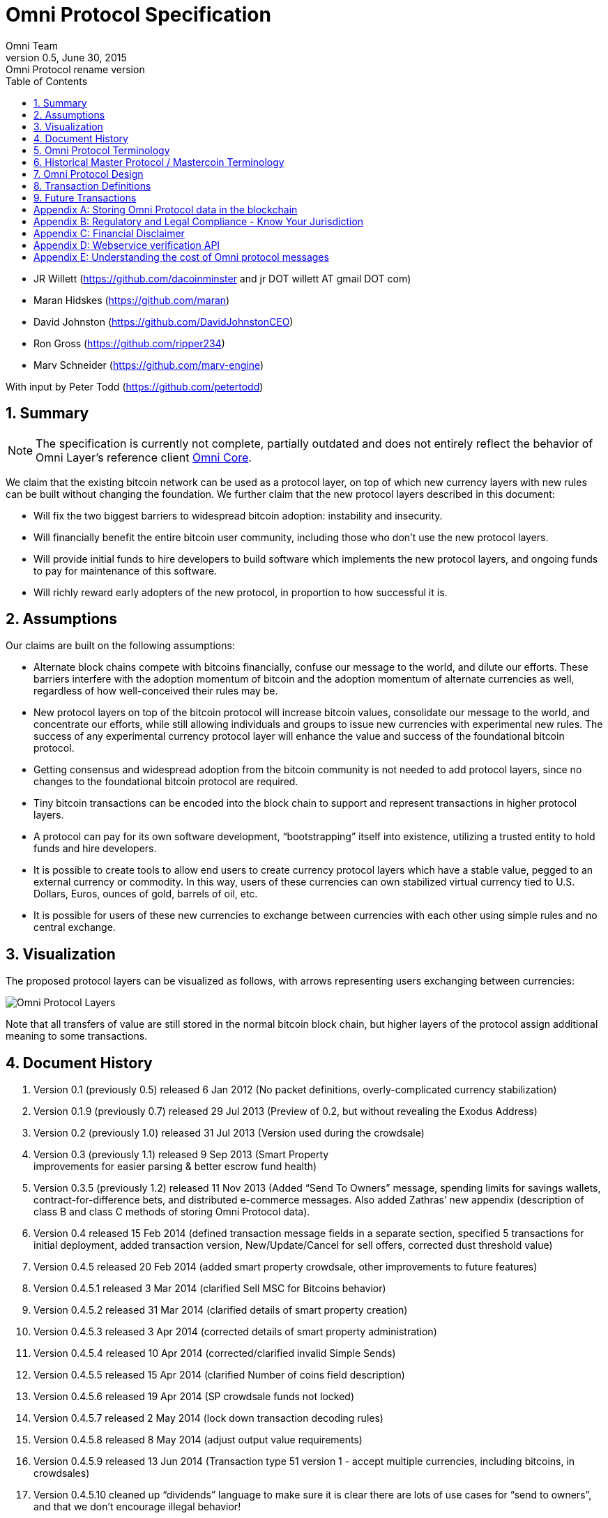 
= Omni Protocol Specification
Omni Team
v0.5, June 30, 2015: Omni Protocol rename version
:numbered:
:toc:
:toclevels: 1

* JR Willett (https://github.com/dacoinminster and jr DOT willett AT
gmail DOT com)
* Maran Hidskes (https://github.com/maran)
* David Johnston (https://github.com/DavidJohnstonCEO)
* Ron Gross (https://github.com/ripper234)
* Marv Schneider (https://github.com/marv-engine)

With input by Peter Todd (https://github.com/petertodd)

== Summary

NOTE: The specification is currently not complete, partially outdated and does not entirely reflect the behavior of Omni Layer’s reference client https://github.com/OmniLayer/omnicore[Omni Core].

We claim that the existing bitcoin network can be used as a protocol
layer, on top of which new currency layers with new rules can be built
without changing the foundation. We further claim that the new protocol
layers described in this document:

* Will fix the two biggest barriers to widespread bitcoin adoption:
instability and insecurity.
* Will financially benefit the entire bitcoin user community, including
those who don’t use the new protocol layers.
* Will provide initial funds to hire developers to build software which
implements the new protocol layers, and ongoing funds to pay for
maintenance of this software.
* Will richly reward early adopters of the new protocol, in proportion
to how successful it is.

== Assumptions

Our claims are built on the following assumptions:

* Alternate block chains compete with bitcoins financially, confuse our
message to the world, and dilute our efforts. These barriers interfere
with the adoption momentum of bitcoin and the adoption momentum of
alternate currencies as well, regardless of how well-conceived their
rules may be.
* New protocol layers on top of the bitcoin protocol will increase
bitcoin values, consolidate our message to the world, and concentrate
our efforts, while still allowing individuals and groups to issue new
currencies with experimental new rules. The success of any experimental
currency protocol layer will enhance the value and success of the
foundational bitcoin protocol.
* Getting consensus and widespread adoption from the bitcoin community
is not needed to add protocol layers, since no changes to the
foundational bitcoin protocol are required.
* Tiny bitcoin transactions can be encoded into the block chain to
support and represent transactions in higher protocol layers.
* A protocol can pay for its own software development, "`bootstrapping`"
itself into existence, utilizing a trusted entity to hold funds and hire
developers.
* It is possible to create tools to allow end users to create currency
protocol layers which have a stable value, pegged to an external
currency or commodity. In this way, users of these currencies can own
stabilized virtual currency tied to U.S. Dollars, Euros, ounces of gold,
barrels of oil, etc.
* It is possible for users of these new currencies to exchange between
currencies with each other using simple rules and no central exchange.

== Visualization

The proposed protocol layers can be visualized as follows, with arrows
representing users exchanging between currencies:

image:images/layers.png[Omni Protocol Layers]

Note that all transfers of value are still stored in the normal bitcoin
block chain, but higher layers of the protocol assign additional meaning
to some transactions.

== Document History

[arabic]
. Version 0.1 (previously 0.5) released 6 Jan 2012 (No packet
definitions, overly-complicated currency stabilization)
. Version 0.1.9 (previously 0.7) released 29 Jul 2013 (Preview of 0.2,
but without revealing the Exodus Address)
. Version 0.2 (previously 1.0) released 31 Jul 2013 (Version used during
the crowdsale)
. Version 0.3 (previously 1.1) released 9 Sep 2013 (Smart Property +
improvements for easier parsing & better escrow fund health)
. Version 0.3.5 (previously 1.2) released 11 Nov 2013 (Added "`Send To
Owners`" message, spending limits for savings wallets,
contract-for-difference bets, and distributed e-commerce messages. Also
added Zathras’ new appendix (description of class B and class C methods
of storing Omni Protocol data).
. Version 0.4 released 15 Feb 2014 (defined transaction message fields
in a separate section, specified 5 transactions for initial deployment,
added transaction version, New/Update/Cancel for sell offers, corrected
dust threshold value)
. Version 0.4.5 released 20 Feb 2014 (added smart property crowdsale,
other improvements to future features)
. Version 0.4.5.1 released 3 Mar 2014 (clarified Sell MSC for Bitcoins
behavior)
. Version 0.4.5.2 released 31 Mar 2014 (clarified details of smart
property creation)
. Version 0.4.5.3 released 3 Apr 2014 (corrected details of smart
property administration)
. Version 0.4.5.4 released 10 Apr 2014 (corrected/clarified invalid
Simple Sends)
. Version 0.4.5.5 released 15 Apr 2014 (clarified Number of coins field
description)
. Version 0.4.5.6 released 19 Apr 2014 (SP crowdsale funds not locked)
. Version 0.4.5.7 released 2 May 2014 (lock down transaction decoding
rules)
. Version 0.4.5.8 released 8 May 2014 (adjust output value requirements)
. Version 0.4.5.9 released 13 Jun 2014 (Transaction type 51 version 1 -
accept multiple currencies, including bitcoins, in crowdsales)
. Version 0.4.5.10 cleaned up "`dividends`" language to make sure it is
clear there are lots of use cases for "`send to owners`", and that we
don’t encourage illegal behavior!
. Version 0.4.5.11 released 8 Aug 2014 (completed tx21 description)
. Version 0.5 released 28 Jun 2015 (rename to Omni Protocol)

* Pre-github versions of this document (prior to version 0.3.5 /
previously 1.2) can be found at
https://sites.google.com/site/2ndbtcwpaper/

== Omni Protocol Terminology

* The term "`Omni Protocol`" refers to the protocol defined by this
specification.
* The term "`Omni Layer`" refers to the Omni Protocol, its Omni Core
implementation, Omniwallet and other wallets, and other apps and
organizations in the Omni community.
* The term "`Mastercoins`" applies to the digital tokens that access the
features of the "`Omni Protocol`" clients.
* The term "`MSC`" is used as the abbreviation for "`Mastercoins`".

== Historical Master Protocol / Mastercoin Terminology

This terminology is deprecated and the specification will shortly be
updated to use the appropriate, new Omni terminology where appropriate.

* The term M.A.S.T.E.R. is an acronym for "`Metadata Archival by
Standard Transaction Embedding Records`"
* The term "`Master Protocol`" applies to the specification and the
clients that implement its features.
* The term "`MSC Protocol`" is used as the abbreviation for "`Master
Protocol`".

== Omni Protocol Design

The "`Omni Protocol`" layer between the existing Bitcoin Protocol and
users’ currencies is intended to be a base upon which anyone can build
their own currency. The software implementing the Omni Protocol will
contain simple tools which will allow anyone to design and release their
own currency with their own rules without doing any software
development.

=== Initial Token Distribution via the "`Exodus Address`"

Perhaps you have heard of the "`Genesis Block`" which launched the
Bitcoin protocol. The Omni Protocol has a similar starting point in the
block chain, called the "`Exodus Address`" - the bitcoin address from
which the first Mastercoins were generated during the month of August
2013. The Exodus Address is:
*https://blockchain.info/address/1EXoDusjGwvnjZUyKkxZ4UHEf77z6A5S4P[1EXoDusjGwvnjZUyKkxZ4UHEf77z6A5S4P]*

Initial distribution of Mastercoins was essentially a kickstarter style
period to provide funding to pay developers to write the software which
fully implements the protocol. The distribution was very simple, and
proceeded as follows:

[arabic]
. Anyone who sent bitcoins to the Exodus Address before August 31st,
2013 was recognized by the protocol as owning 100x that number of
Mastercoins. For instance, if I sent 100 bitcoins to the Exodus Address
before August 31st, my bitcoin address owns 10,000 Mastercoins after
August 31st.
. Early buyers got additional Mastercoins. In order to encourage
adoption momentum, buyers got an additional 10% bonus Mastercoins if
they made their purchase a week before the deadline, 20% extra if they
purchased two weeks early, and so on, including partial weeks. Thus, if
I sent 100 bitcoins to the exodus address 1.5 weeks before August 31st,
the protocol recognized my bitcoin address as owning 11,500 Mastercoins
(10000 + 15% bonus).
. Attempts to send funds to the Exodus Address on or after September 1st
2013 (after block #255365) were not considered Mastercoin purchases, and
were refunded to the sender.

In the event that a purchase had multiple inputs, the input address
contributing the most funds was recognized as owning the Mastercoins.

Note that anyone who purchased Mastercoins also received the same number
of "`Test Mastercoins`" which are being used for testing new features
before they are available for use in the Omni Protocol.

Initially, the only valid Omni transaction was a "`simple send`"
(defined later in this document), but the additional features described
in this document are being implemented, and can be used once they are
fully tested.

=== Development Mastercoins (Dev MSC, previously "`Reward Mastercoins`")

[arabic]
. Generation Rate: For every 10 Mastercoins sold during the Exodus
period, 1 additional "`Dev MSC`" was also generated, which are being
awarded to the Exodus Address slowly over the years following the exodus
period (these Dev MSC are interoperable and fungible with regular MSC).
These Development Mastercoins will ensure that developers have a
continuing incentive to maintain, improve and add features to the Omni
Protocol implementations desired by users. The Distribution of these Dev
MSC is structured so that developers receive 50% of the Dev MSC by one
year after the initial Exodus Address period closed (date the Exodus
Address closed - August 31st 2013, although transactions up till block
255365 were still accepted to account for slower propegation of
transactions still sent on the 31st of August), 75% by a year later,
87.5% by a year later, and so on:
image:images/reward-mastercoin-formula.png[Dev MSC]
. As dev MSC vest, 50% of them are sent out as bonuses to people who won
Mastercoin bounties, in proportion to how much bounty money they won
(bitcoins). The other 50% are used for expenses such as retention
bonuses. Eventually, the Mastercoin Foundation will turn over all
remaining funds to a distributed bounty system, with the Omni Protocol
paying its own bounties via a proof-of-stake voting system, and the
Mastercoin Foundation will no longer need to administer any funds for
the project.

Technical notes:

* Any Omni Protocol implementation implementing Exodus balance must
recalculate the Development Mastercoin amount on each new block found
and use the block timestamp for y.
* When calculating the years since the Mastercoin sale we assume a year
is 31556926 seconds.
* 1377993874 is the Unix timestamp used to define the end-date of Exodus
and thus the start date for the Development Mastercoins vesting.
* Current implementations do not have Test MSC which vest alongside dev
MSC, but such coins may be recognized at some point in the future if it
is deemed desireable

=== Embedding Omni Protocol Data in the Block Chain

Bitcoin has some little-known advanced features (such as scripting)
which many people imagine will enable it to perform fancy new tricks
someday. The Omni Protocol uses exactly NONE of those advanced features,
because support for them is not guaranteed in the future, and the Omni
Protocol doesn’t need them to embed data in the block chain.

The Omni Protocol was originally specified to embed data in the block
chain using fake bitcoin addresses (Class A), but we’ve since come up
with a more blockchain friendly method which embeds data in a bitcoin
multi-signature transaction (Class B). Once bitcoin miners start
supporting the new OP_RETURN opcode as part of version 0.9 of the
Bitcoin reference client, Omni Protocol will be able to use that opcode
to make the Omni Protocol data completely prune-able (Class C) see
description here by Gavin Andresen here:
https://bitcoinfoundation.org/blog/?p=290

Class C transactions are most preferred due to the Provably Prune-able
Outputs avoiding issues of "`bloat`" and "`pollution`" of the block
chain.

The technical details for both Class A and Class B transactions can be
found in Appendix A.

=== Special Considerations to Avoid Invalid Transactions

Not every bitcoin wallet lets you choose which address bitcoins come
from when you make a payment, and Omni transactions must all come from
the address which holds the Mastercoins being used. If a bitcoin wallet
contains bitcoins stored in multiple addresses, the user (or Omni
Protocol software) must first ensure that the address which is going to
send the Omni transaction has sufficient balance in bitcoins to create
the transaction. Then, the Omni-related transaction can be sent
successfully from that address.

Wallets which do not allow you to consolidate to one address and send
from that address (such as online web wallet providers) will not work
for Omni unless they are modified to do so. For this reason, *attempting
to purchase Mastercoins from an online web wallet will likely result in
the permanent loss of those Mastercoins.*

Other than for these hosted wallets, a bitcoin address can also be
treated as an Omni address, capable of storing and using any Omni
Protocol currency.

=== Best Practices for Handling Blockchain Reorganizations

Occasionally the bitcoin blockchain experiences a "`reorg`", when the
current longest chain is replaced by another longer chain. Sometimes
this results in recent transactions changing their order, or which
transactions are included.

The Omni Protocol depends heavily on the order in which transactions
appear in the blockchain. Even transactions in the same block can have
different meaning or validity depending on the order in which they are
recorded. Consequently, wallets and other blockchain parsers which also
parse Omni Protocol transactions need to detect these reorganizations
and reparse the affected blocks, changing Omni Protocol balances
according to the the new ordering of transactions.

Initially, a reorganization could trigger a "`naive`" reparse, starting
from the beginning and parsing all transactions in the history of the
Omni Protocol. Eventually, parsers should become more sophisticated and
should keep checkpoints with all relevant Omni Protocol Data written to
disk at block milestones, so that they can start from the most recent
unaffected checkpoint when a reorg event is detected.

The most important thing is that reorgs ARE detected. If an
implementation does not contain code to react to reorgs, it could lose
consensus with the other implementations, effectively forking the Omni
Protocol until the problem is noticed and the affected implementation is
manually reset.

Also, in many cases a user may wish to do something with Mastercoins
recently sent to them or otherwise affected by a recent transaction.
Where possible, Omni-aware wallets should re-use bitcoins from the
previous transactions in subsequent transactions which are dependent on
the earlier transactions. In this way, if the earlier transaction is
invalidated (by a reorg), the dependent transaction will also be
invalidated.

=== Fees

There are two broad categories of transactions which have no fees (other
than fees charged by the bitcoin protocol layer):

[arabic]
. All tokens in the MSC protocol can be sent (using simple send) with no
fees.
. Any transaction which directly uses Mastercoin also has no fees.
. Creating a property does not carry a fee (we don’t want barriers to
entry)
. Property management (changing ownership, issuing new tokens, revoking
tokens, etc) does not carry a fee (integral to some business models,
which we don’t want to discourage)

Here are some examples of transactions which have no fee:

* Sending MaidsafeCoin using simple send
* Buying and selling MaidsafeCoin using Mastercoin on the distributed
exchange
* Placing a bet denominated in Mastercoin
* Paying Mastercoin to all Mastercoin holders (pay to owners)
* Paying Mastercoin to purchase a physical good on the distributed
e-commerce platform

Transactions which do not meet this criteria pay a flat 0.1% fee,
deducted from whatever currency or property is being used (rounded to
the nearest representable amount).

Here are some examples of transactions which would pay a 0.1% fee:

* Buying and selling MaidsafeCoins with USDCoins on the distributed
exchange
* Placing a bet denominated in USDCoins
* Paying MaidsafeCoin to all MaidsafeCoin holders (pay to owners)
* Paying USDCoin to purchase a physical good on the distributed
e-commerce platform

Fees are used to automatically purchase and destroy Mastercoin on the
distributed exchange. In some cases, fees may round down to zero, or
round up as high as 0.2%. For example, there is never a fee as long as
the number of traded units is less than 500 (0.00000500 for divisible
currencies), because 0.1% of 499 rounds to zero, while 0.1% of 500
rounds up to 1. Similarly, 0.1% of 1499 rounds down to 1, and so on.

Here’s an example:

Peter bets against Paul about what the price of Gold will do over the
next 3 days. The bet is denominated in USDCoin, and is worth $10,000.
When the bet is settled, 0.1% of the bet amount is deducted ($10). That
$10 is automatically applied to purchase Mastercoin on the
Mastercoin/USDCoin distributed exchange, using a "`market`" order. If at
least 0.00000001 MSC is not available for purchase for $10, a limit
order is created for 0.00000001 MSC for $10. Once the order has been
filled, the Mastercoins are destroyed, gone forever.

Notice at no point does Peter or Paul have to own any Mastercoins, yet
their bet automatically results in the purchase and destruction of
Mastercoins, which benefits everyone who owns Mastercoins.

When a transaction has other percentage-of-total calculations (for
instance, the distributed exchange liquidity bonus), those calculations
are based on the total before any fees are deducted. For instance, the
0.3% liquidity bonus and 0.1% fee would be calculated from the same
total - they do not affect each other.

You can read more about this fee structure on our blog:
http://blog.mastercoin.org/2014/06/11/mastercoin-is-for-burning/

=== Unlocking features

Not all features described in this document are active by default. Each
feature will be unlocked on a certain block once it’s deemed stable.
Only Test Omni transactions will be allowed if a feature is not unlocked
yet. All other messages will be invalidated. The only exception to this
rule is the Simple Send message, this has been enabled since Exodus.

* Mastercoin/bitcoin distributed exchange features are unlocked as of
block #290630
* Smart property features are unlocked as of block #297110
* Savings wallets and rate-limited wallets are unlocked as of block #
(TBD)
* Data feeds and simple betting are unlocked as of block # (TBD)
* Contract-for-difference bets are unlocked as of block # (TBD)
* Distributed e-commerce features are unlocked as of block # (TBD)
* Escrow-backed currencies are unlocked as of block # (TBD)
* Managed Token-pool Smart Property features are unlocked as of block
#323230
* Pay-to-script-hash address support is unlocked as of block #322000
* Send To Owners transaction type is unlocked as of block #342650

=== Transaction versioning

Occasionally it seems prudent to change the format or interpretation of
a Omni Protocol message in order to improve the feature or fix a bug. To
that end, each message has a version number. All Omni Protocol
implementations are expected to keep pace with changes of this nature,
but in the event one falls behind, it must treat addresses which
broadcast messages using version numbers it does not recognize as
"`black holes`". That is, any funds or properties which enter the
control of that address are considered lost and unspendable, since that
address is using a newer version of the Omni Protocol. In the event that
the out-dated implementation is upgraded to recognize the new message
formats, the blockchain can be re-parsed, and nothing will be lost.

This approach allows old versions of the Omni Protocol to continue
operating using the transactions they recognize without trying to parse
messages of unknown meaning.

Generally, an out-dated parsing engine should either be upgraded to
rejoin consensus, or retired by the owner. Implementations which are not
in consensus can be used to attempt to defraud people

=== Transaction Field Definitions

This section defines the fields that are used to construct transaction
messages.

==== Field: Currency identifier

* Description: the currency used in the transaction
* Size: 32-bit unsigned integer, 4 bytes
* Inter-dependencies: link:#field-ecosystem[Ecosystem]
* Valid values:
** 1 and 3 to 2,147,483,647 in the real MSC ecosystem (2,147,483,646
unique values)
*** 1 = Mastercoin
** 2 and 2,147,483,651 to 4,294,967,295 in the Test MSC ecosystem (Test
MSC currencies and properties have the most significant bit set, values
start with 0x80000003, yielding 2,147,483,646 unique values)
*** 2 = Test Mastercoin

==== Field: Ecosystem

* Description: Specifies whether a smart property is traded against test
MSC or real MSC
* Size: 8-bit unsigned integer, 1 byte
* Inter-dependencies: link:#field-currency-identifier[Currency
Identifier]
* Valid values: 1 for MSC, 2 for Test MSC

==== Field: Integer-eight byte

* Description: used as a multiplier or in other calculations
* Size: 64-bit unsigned integer, 8 bytes
* Valid values: 0 to 9,223,372,036,854,775,807

==== Field: Integer-four byte

* Description: used as a multiplier or in other calculations
* Size: 32-bit unsigned integer, 4 bytes
* Valid values: 0 to 4,294,967,295

==== Field: Integer-one byte

* Description: used as a multiplier or in other calculations
* Size: 8-bit unsigned integer, 1 byte
* Valid values: 0 to 255

==== Field: Integer-two byte

* Description: used as a multiplier or in other calculations
* Size: 16-bit unsigned integer, 2 bytes
* Valid values: 0 to 65535

==== Field: Listing identifier (future)

* Description: the unique identifier assigned to each sale listing an a
per address basis
* Size: 32-bit unsigned integer, 4 bytes
* Valid values: 0 to 4,294,967,295

==== Field: Bitcoin Address

* Description: the 21 bytes needed to uniquely identify a bitcoin
address (checksum removed)
* Size: 21 bytes, binary data
* Valid values: any 21 bytes (version + output of RIPEMD-160 hash step
of creating a bitcoin address)

==== Field: Number of coins

* Description: Specifies the number of coins or tokens affected by the
transaction this field appears in, as follows:
** for divisible coins or tokens, the value in this field is to be
divided by 100,000,000 (e.g. 1 represents 0.00000001 MSC, 100,000,000
represents 1.0 MSC), which allows for the number of Omni Protocol coins
or tokens to be specified with the same precision as bitcoins (eight
decimal places)
** for indivisible coins or tokens, the value in this field is the
integer number of Omni Protocol coins or tokens (e.g. 1 represents 1
indivisible token)
* Size: 64-bit signed integer, 8 bytes (same as Bitcoin Core)
* Inter-dependencies: link:#field-property-type[Property type]
* Valid values: 1 to 9,223,372,036,854,775,807 which represents
** 0.00000001 to 92,233,720,368.54775807 divisible coins or tokens
** 1 to 9,223,372,036,854,775,807 indivisible coins or tokens

==== Field: Property type

* Description: Specifies if the Omni Protocol coin or token to be
created will be divisible or indivisible, and if that coin or token will
replace or append an existing link:#smart-property[Smart Property]
* Size: 16-bit unsigned integer, 2 bytes
* Inter-dependencies: link:#field-number-of-coins[Number of coins]
* Valid values:
** 1: New Indivisible tokens
** 2: New Divisible currency
** 65: Indivisible tokens when replacing a previous property
** 66: Divisible currency when replacing a previous property
** 129: Indivisible tokens when appending a previous property
** 130: Divisible currency when appending a previous property

==== Field: Response sub-action (future)

* Description: the seller’s response to a buyer’s offer to purchase
* Size: 8-bit unsigned integer, 1 byte
* Valid values:
** 1: Accept
** 2: Reject
** 3: Contact

==== Field: String 255 byte null-terminated

* Description: a variable length string terminated with a \0 byte
* Size: variable, up to 255 bytes, plus the null terminator
* Valid values: Unicode encoded with UTF-8

==== Field: Time period in blocks

* Description: number of blocks during which an action can be performed
* Size: 8-bit unsigned integer, 1 byte
* Valid values: 1 to 255

==== Field: UTC Datetime

* Description: Datetime, assuming UTC timezone (the same timezone used
by the bitcoin blockchain)
* Size: 64-bits standard unix timestamp, 8 bytes (note: seconds, not
milliseconds)
* Valid values: http://en.wikipedia.org/wiki/Unix_time, with precision
to the second for computation and display, same as used by the Bitcoin
protocol

==== Field: Time period in seconds (future)

* Description: number of seconds during which an action can be performed
* Size: 32-bit unsigned integer, 4 bytes
* Valid values: 1 to 31,536,000 (365.0 days)

==== Field: Sell offer sub-action

* Description: the specific action to be applied to the sell offer by
this transaction
* Size: 8-bit unsigned integer, 1 byte
* Valid values:
** 1: New
** 2: Update
** 3: Cancel

==== Field: Metadex Sell offer sub-action

* Description: the specific action to be applied to the sell offer by
this transaction
* Size: 8-bit unsigned integer, 1 byte
* Valid values:
** 1: ADD
** 2: CANCEL-AT-PRICE
** 3: CANCEL-ALL-FOR-CURRENCY-PAIR
** 4: CANCEL-EVERYTHING

==== Field: Transaction type

* Description: the MSC Protocol function to be performed
* Size: 16-bit unsigned integer, 2 bytes
* Inter-dependencies: link:#field-transaction-version[Transaction
version]
* Current Valid values:
** 0: link:#transfer-coins-simple-send[Simple Send]
** 3: link:#send-to-owners[Send To Owners]
** 20: link:#sell-mastercoins-for-bitcoins[Sell Coins for Bitcoins
(currency trade offer)]
** 21:
link:#sell-omni-protocol-coins-for-another-omni-protocol-currency[Offer/Accept
Omni Protocol Coins for Another Omni Protocol Currency (currency trade
offer)]
** 22: link:#purchase-mastercoins-with-bitcoins[Purchase Coins with
Bitcoins (accept currency trade offer)]
** 50: link:#new-property-creation-with-fixed-number-of-tokens[Create a
Property with fixed number of tokens]
** 51:
link:#new-property-creation-via-crowdsale-with-variable-number-of-tokens[Create
a Property via Crowdsale with Variable number of Tokens]
** 52: link:#promote-a-property[Promote a Property]
** 53: link:#close-a-crowdsale-manually[Close a Crowdsale Manually]
** 54: link:#new-property-with-managed-number-of-tokens[Create a Managed
Property with Grants and Revocations]
** 55: link:#granting-tokens-for-a-managed-property[Grant Property
Tokens]
** 56: link:#revoking-tokens-for-a-managed-property[Revoke Property
Tokens]
** 70: link:#change-issuer-on-record-for-a-property[Change Property
Issuer on Record]
* To be added in future releases:
** 2: link:#restricted-send[Restricted Send]
** 10: link:#marking-an-address-as-savings[Mark an Address as Savings]
** 11: link:#marking-a-savings-address-as-compromised[Mark a Savings
Address as Compromised]
** 12: link:#marking-an-address-as-rate-limited[Mark an Address as
Rate-Limited]
** 14: link:#removing-a-rate-limitation[Remove a Rate Limitation]
** 30: link:#registering-a-data-stream[Register a Data Stream]
** 31: link:#publishing-data[Publish Data]
** 32: link:#create-a-list-of-addresses[Create a List of Addresses]
** 33: link:#removing-addresses-from-a-list[Removing Addresses from a
List]
** 40: link:#offering-a-bet[Offer/Accept a Bet]
** 60: link:#listing-something-for-sale[List Something for Sale]
** 61: link:#initiating-a-purchase[Initiate a Purchase from a Listing]
** 62: link:#accepting-a-buyer[Respond to a Buyer Offer]
** 63: link:#leaving-feedback[Release Funds and Leave Feedback]
** 100: link:#new-currency-creation[Create a New Child Currency]

==== Field: Transaction version

* Description: the version of the transaction definition, monotonically
increasing independently for each transaction type
* Size: 16-bit unsigned integer, 2 bytes
* Required/optional: Required
* Inter-dependencies: link:#field-transaction-type[Transaction type]
* Valid values: 0 to 65535

== Transaction Definitions

Each transaction definition has its own version number to enable support
for changes to each transaction definition. Up thru version 0.3.5 of
this spec, the Transaction type field was a 4 byte integer. Since there
were only 17 transactions identified, the upper 3 bytes of the field had
a value of 0. For all spec versions starting with 0.4, the first field
in each transaction message is the 2 byte version number, with an
initial value of 0 and the Transaction type field is a 2 byte integer.
So, each client must examine the first two bytes of the transaction
message to determine how to parse the remainder of the message. If the
value is 0, then the message is in the format specified in version 0.3.5
of this spec. If the value is at least 1, then the message is in the
format associated with that version number.

Omni Protocol transactions are not reversible except as explicitly
indicated by this spec.

Any Omni transaction from any address that attempts to transfer,
reserve, commit coins, or put coins in escrow while that address’s
available balance for that currency identifier is 0 will be invalidated.

=== Transferring coins

Transfers are unconditional payments from one Omni address to another
address, set of addresses, or proportionally to owners of a specific
property.

==== Transfer Coins (Simple Send)

Description: Transaction type 0 transfers coins in the specified
currency from the sending address to the reference address, defined in
link:#appendix-a-storing-omni-protocol-data-in-the-blockchain[Appendix
A]. This transaction can not be used to transfer bitcoins.

In addition to the validity constraints on the message field datatypes,
the transaction is invalid if any of the following conditions is true: *
the sending address has zero coins in its available balance for the
specified currency identifier * the amount to transfer exceeds the
number owned and available by the sending address * the specified
currency identifier is non-existent * the specified currency identifier
is 0 (bitcoin)

A Simple Send to a non-existent address will destroy the coins in
question, just like it would with bitcoin.

{empty}[Future: Note that if the transfer comes from an address which
has been marked as "`Savings`", there is a time window in which the
transfer can be undone.]

Say you want to transfer 1 Mastercoin to another address. Only 16 bytes
are needed. The data stored is:

[cols=",,",options="header",]
|===
|*Field* |*Type* |*Example*
|Transaction version |link:#field-transaction-version[Transaction
version] |0

|Transaction type |link:#field-transaction-type[Transaction type] |0

|Currency identifier |link:#field-currency-identifier[Currency
identifier] |1 (Mastercoin)

|Amount to transfer |link:#field-number-of-coins[Number of Coins]
|100,000,000 (1.0 coins)
|===

==== Send To Owners

Description: Transaction type 3 transfers coins in the specified
currency from the sending address to the current owners of that
currency. The current owners are all the addresses, excluding the
sender’s address, that have a non-zero balance of the specified currency
when the transaction message is processed. The Amount to transfer must
be divided proportionally among the current owners based upon each
owner’s current available balance plus reserved amount, excluding the
amount owned by the sender. If there are no owners of the property
excluding the sending address, the transaction is invalid.

The sending address must be charged a transfer fee for each address that
receives coins as a result of this transaction. The fee is: * 0.00000001
Mastercoins for currencies in the MSC ecosystem, and * 0.00000001 Test
Mastercoins for currencies in the Test MSC ecosystem.

See link:#field-currency-identifier[Currency Identifier], above.

Be aware that some owners of the specified currency might receive zero
coins due to rounding in calculating the number of coins for each owner.
See the Implementation Note below.

This transaction can not be used to transfer bitcoins.

In addition to the validity constraints on the message field datatypes,
the transaction is invalid if any of the following conditions is true: *
the sending address has zero coins in its available balance for the
specified currency identifier * the amount to transfer exceeds the
number owned and available by the sending address * the specified
currency identifier is non-existent * the specified currency identifier
is 0 (bitcoin) * the sending address does not have a sufficient
available balance to pay the transfer fee * the sending address owns all
the coins of the specified currency identifier

Implementation Note: It is possible, even likely, that the number of
coins calculated to be transferred to an owner’s address will have to be
rounded to comply with the precision for representing quantities of that
coin. To reward the owners of the largest quantities and to try to
ensure they receive full distributions, the following method must be
used: compute the amount for the largest holder and, if necessary, round
that amount up to the nearest unit that can be represented for the
currency. Then subtract that rounded amount from the total to be
distributed and repeat for the next largest holder until there are no
more coins to be distributed. This means that holders of lesser amounts
might receive zero coins from the distribution. When there are multiple
owners with exactly the same number of coins, compute the distributions
to those in alphabetical order by address.

Say you have grown wealthy and wish to gift all 1000 of your own Quantum
Miner digital tokens to the other people holding those tokens. The
message to do so will use 16 bytes:

[arabic]
. link:#field-transaction-version[Transaction version] = 0
. link:#field-transaction-type[Transaction type] = 3
. link:#field-currency-identifier[Currency identifier] = 6 for Quantum
Miner Tokens
. link:#field-number-of-coins[Amount to transfer] = 100,000,000,000
(1000.00000000 Quantum Miner Tokens)

The protocol will split up the 1000 Quantum Miner tokens and send them
to the other holders of those tokens, according to how many tokens they
have. When using currencies other than Mastercoin, a small fee will be
deducted (see link:#fees[fees] above). The sender is also charged a
transfer fee based on the number of addresses that receive any of the
1000 Quantum Miner tokens (as described earlier).

Note to users: please make sure your proposed use case is legal in your
jurisdiction!!

=== Distributed Exchange

The Omni Protocol allows users to trade coins without trusting a
centralized website. When trading Mastercoins for bitcoins, this can be
rather cumbersome, since it isn’t possible to automatically match bids
with asks, since we can’t force the bidder to send bitcoins when a
matching ask is found. When trading Mastercoins for other Omni Protocol
currencies, bids and asks are matched automatically.

Consequently, the messages below are different for mastercoin/bitcoin
exchange than they are for exchange between mastercoin and other Omni
Protocol currencies, and the resulting UI must also be different,
reflecting both the one-sided nature of bitcoin/mastercoin exchange as
well as the additional anti-spam fees and race conditions inherent in
the system.

==== Sell Mastercoins for Bitcoins

Description: Transaction type 20 posts the terms of an offer to sell
Mastercoins or Test Mastercoins for bitcoins. A new sell offer is
created with Action = 1 (New). Valid currency identifier values for this
transaction are 1 for MSC or 2 for Test MSC.

If the amount offered for sale exceeds the sending address’s available
balance (the amount not reserved, committed or in escrow), this
indicates the user is offering to sell all coins that are available at
the time this sell offer is published. The amount offered for sale, up
to the amount available, must be reserved from the available balance for
this address much like any other exchange platform. (For instance: If an
address owns 100 MSC and it creates a "`Sell Order`" for 100 MSC, then
the address’s available balance is now 0 MSC, reserving 100 MSC.) After
the sell offer is published, any coins received by the address are added
to its then current available balance, and are not included in the
amount for sale by this sell offer. The seller could update the sell
offer to include these newly acquired coins, see
link:#change-a-coin-sell-offer[Change a Coin Sell Offer] below.

The unit price of the sell offer is computed from two of the fields in
the transaction message: the "`Amount for sale`" divided by the "`Amount
of bitcoins desired`". Once the unit price is computed, the "`Amount of
bitcoins desired`" value can be discarded.

Note: An address cannot create a new Sell Mastercoins for Bitcoins offer
while that address has _any_ active offer that accepts Bitcoins.
Currently, this includes an active Sell Mastercoins for Bitcoins offer
(one that has not been canceled or fully accepted and full payment
received) and an active
link:#new-property-creation-via-crowdsale-with-variable-number-of-tokens[New
Property Creation via Crowdsale with Variable number of Tokens] that
accepts Bitcoins.

Say you want to publish an offer to sell 1.5 Mastercoins for 1000
bitcoins. Doing this takes 34 bytes:

[width="100%",cols="34%,33%,33%",options="header",]
|===
|*Field* |*Type* |*Example*
|Transaction version |link:#field-transaction-version[Transaction
version] |1

|Transaction type |link:#field-transaction-type[Transaction type] |20

|Currency identifier |link:#field-currency-identifier[Currency
identifier] |1 (Mastercoin)

|Amount for sale |link:#field-number-of-coins[Number of Coins]
|150,000,000 (1.5 coins)

|Amount of bitcoins desired |link:#field-number-of-coins[Number of
Coins] |100,000,000,000 (1000.0 coins)

|Payment window |link:#field-time-period-in-blocks[Time Period in
Blocks] |10 (10 blocks to send payment after counter-party accepts these
terms)

|Minimum bitcoin transaction fee |link:#field-number-of-coins[Number of
coins] |10,000,000 (buyer must pay 0.1 BTC fee to the miner,
discouraging fake offers)

|Action |link:#field-sell-offer-sub-action[Sell Offer sub-action] |1
(New offer)
|===

Note that some trading of Test MSC was done with version 0 of this
message which did not have the Action field. Those transactions are
treated as Action=3 (Cancel offer) when the Amount for sale is zero. For
version 0 of this message and Amount for sale = 0 (Cancel offer), the
values in the following fields are not tested for validity: * Amount of
bitcoins desired * Time limit in blocks * Minimum bitcoin transaction
fee

For version 0 of this message and Amount for sale is non-zero, it is
treated as Action=1 (New offer) unless there is already an offer
outstanding from this address for the same Currency identifier, in which
case it is treated as Action = 2 (Update offer).

===== Change a Coin Sell Offer

An offer to sell coins can be changed by using Action = 2 (Update) until
either: there are valid corresponding purchase offers (transaction type
22) for the whole amount offered, or the sell offer is canceled. The
Currency identifier cannot be changed.

The change will apply to the balance that has not yet been accepted with
a purchase offer. The stored unit price must be updated using the
updated Amount for sale and Amount of bitcoins desired. The Amount
desired value can be discarded after the unit price is updated. The UI
must indicate if the update was successful and how many coins were
purchased before the update took effect.

The amount reserved from the available balance for this address will be
adjusted to reflect the new amount for sale. Note that the amount
reserved as a result of the update is based on the available balance at
the time of the update plus the existing sell offer amount not yet
accepted at the time of the update.

Say you decide you want to change an offer, e.g. the number of coins you
are offering for sale, or change the asking price. Send the transaction
with the new values and the values that are not changing and Action = 2
(Update) before the whole amount offered has been accepted. Note that
while the portion of an offer which has been accepted cannot be changed,
sending an update message still has an effect, in that it affects any
coins which have not been accepted, and it affects accepted coins if the
buyer fails to send payment.

===== Cancel a Coin Sell Offer

A currency sell offer can be canceled by using Action = 3 (Cancel) until
the offer has been fully accepted by valid purchase offers
(link:#purchase-mastercoins-with-bitcoins[Purchase Mastercoins with
Bitcoins]). When a sell offer is canceled, the associated coins are no
longer reserved.

When canceling a sell offer, the values in the following fields are not
tested for validity: * Amount for sale * Amount of bitcoins desired *
Time limit in blocks * Minimum bitcoin transaction fee

The cancel will apply to the amount that has not yet been accepted. The
UI must indicate if the cancellation was successful and how many coins
were not sold.

If you want to cancel an offer, use Action = 3 (Cancel) and send the
transaction before the full amount for sale has been accepted. Note that
while the portion of an offer which has been accepted cannot be
canceled, sending the cancel message still has an effect, in that it
cancels any portion of the offer which has not been accepted, and it
prevents accepted coins from being relisted if the buyer fails to send
payment.

==== Purchase Mastercoins with Bitcoins

Description: Transaction type 22 posts acceptance of an offer to sell
Mastercoins for bitcoins. All or some of the coins offered can be
purchased with this transaction.

The reference address must point to the seller’s address, to identify
whose offer you are accepting. The purchaser’s address must be different
than the seller’s address.

If you send an offer for more coins than are available at the time your
transaction gets added to a block, your amount bought will be
automatically adjusted to the amount still available. When a Purchase
Offer is sent to an address that does not have a matching active Sell
Offer, e.g. the Sell offer has been canceled or is all sold out, the
Purchase Offer must be invalidated. It is not valid to send a Purchase
Offer to an address if the sending address has an active Purchase Offer
(not fully paid for and time limit not yet reached) with that address.

Note: Your total expenditure on bitcoin transaction fees while accepting
the purchase must meet the minimum fee specified in the Sell Offer in
order for the transaction to be valid.

You must send the appropriate amount of bitcoins before the time limit
expires to complete the purchase. Note that you must send the bitcoins
from the same address which initiated the purchase. If you send less
than the correct amount of bitcoins, your purchase will be adjusted
downwards once the time limit expires. The remaining coins will be added
back to those available in the Sell Offer if it’s still active. If you
send more than the correct amount of bitcoins, your bitcoins will be
lost (unless the seller chooses to return them to you). If you do not
send complete payment before the time limit expires, the unpurchased
coins will be added back to those available in the Sell Offer if it’s
still active.

Please note that the buyer is allowed to send multiple bitcoin payments
between the Purchase Offer and expiration block which are accumulated
and used to adjust the Purchase Offer accordingly. The buyer’s
Mastercoin available balance is credited with the purchased coins when
each bitcoin payment is processed.

In order to make parsing Omni Protocol transactions easier, you must
also include an output to the Exodus Address when sending the bitcoins
to complete a purchase of Mastercoins. The output can be for any amount,
but should be at least as high as the amount which is considered as dust
threshold by a majority of Bitcoin nodes so that propagation of the
transaction within the network and confirmation by a miner is not
delayed.

Other Omni Protocol messages (for instance if the buyer wants to change
his offer) are not counted towards the actual purchase, even though
bitcoins are sent to the selling address as part of encoding the
messages.

Say you see an offer such as the one listed above, and wish to initiate
a purchase of those coins. Doing so takes 16 bytes:

[cols=",,",options="header",]
|===
|*Field* |*Type* |*Example*
|Transaction version |link:#field-transaction-version[Transaction
version] |0

|Transaction type |link:#field-transaction-type[Transaction type] |22

|Currency identifier |link:#field-currency-identifier[Currency
identifier] |1 (Mastercoin)

|Amount to be purchased |link:#field-number-of-coins[Number of Coins]
|130,000,000 (1.3 coins)
|===

==== Sell Omni Protocol Coins for Another Omni Protocol Currency

Description: Transaction type 21 is used to both publish and accept an
offer to sell coins in one Omni Protocol Currency for coins in another
Omni Protocol Currency.

If the amount offered for sale exceeds the sending address’s available
balance (the amount not reserved, committed or in escrow), the
transaction is invalid. The amount offered for sale, up to the amount
available, must be reserved from the available balance for this address
much like any other exchange platform. (For instance: If an address owns
100 MSC and it creates a "`Sell Order`" for at least 100 MSC, then the
address’s available balance is now 0 MSC, reserving 100 MSC.) After the
sell order is published, any coins received by the address are added to
its then current available balance, and are not included in the amount
for sale by this sell order. The seller could update the sell order to
include these newly acquired coins, see
link:#change-a-transaction-type-21-coin-sell-order[Change a Transaction
Type 21 Coin Sell Order] below.

The new sell order’s unit price is computed from two of the fields in
the transaction message: the "`Amount desired`" divided by the "`Amount
for sale`". An existing order’s original unit price is used to match
against new orders. The unit price does not change. The currency id for
sale must be different from the currency id desired. Both currency id’s
must refer to existing currencies.

To accept an existing sell order, an address simply publishes the same
message type with an inverse offer (e.g. selling Goldcoins for
Mastercoins in the example below) at a unit price which is greater than
or equal to the existing sell order’s unit price. The protocol then
finds existing sell orders that qualify (match), possibly including
existing sell orders from that same address.

A liquidity bonus for the owners of existing sell orders provides an
incentive for people to put their coins up for sale at a price which
does not get filled instantly, increasing available liquidity on the
exchange. The liquidity bonus for the owner of a matching sell order is
taken from the amount paid by the new sell order. The liquidity bonus is
0.3% of the amount paid by the new sell order, rounded to the nearest
.00000001 for divisible tokens or to the nearest whole number for
indivisible tokens. The liquidity bonus percentage and/or calculation
may change in the future.

The following table shows examples of the liquidity bonus based on the
new order’s amount for sale and the existing order’s minimum amount
desired, for _divisible_ coins. This table does not show the new order’s
minimum amount desired or the existing order’s amount for sale, which
are not subject to the liquidity bonus.

[width="99%",cols=">20%,>16%,<16%,>16%,>16%,<16%",options="header",]
|===
|*New Order Amt for Sale* |*Existing Order Min Amt Desired* |*Amt
Transferred* |*Liquidity Bonus Paid* |*New Order Remainder for Sale*
|*Existing Order Remainder Desired*
|100.3 |100.0 |100.0 |0.3 |0.0 |0.0

|100.0 |100.0 |99.70089731 |0.29910269 |0.0 |0.29910269

|125.0 |100.0 |100.0 |0.30 |24.7 |0.0

|50.0 |100.0 |49.85044865 |0.14955135 |0.0 |50.14955135
|===

The following table shows examples of the liquidity bonus based on the
new order’s amount for sale and the existing order’s minimum amount
desired, for _indivisible_ coins. This table does not show the new
order’s minimum amount desired or the existing order’s amount for sale,
which are not subject to the liquidity bonus.

[width="99%",cols=">20%,>16%,>16%,>16%,>16%,>16%",options="header",]
|===
|*New Order Amt for Sale* |*Existing Order Min Amt Desired* |*Amt
Transferred* |*Liquidity Bonus Paid* |*New Order Remainder for Sale*
|*Existing Order Remainder Desired*
|1003 |1000 |1000 |3 |0 |0

|1000 |1000 |997 |3 |0 |3

|502 |502 |500 |2 |0 |2

|500 |1000 |499 |1 |0 |501

|500 |500 |499 |1 |0 |1

|100 |100 |100 |0 |0 |0

|125 |100 |100 |0 |25 |0
|===

The coins from each matching order and the new order are exchanged
between the corresponding addresses at the unit price specified by the
matching order plus the liquidity bonus amount until the full amount for
sale in the new order is transferred to the address of the matching sell
order or there are no more matching orders. In other words, every order
is a "`sell`" order (complete when all tokens are sold), and there are
no "`buy`" orders (complete when all tokens are purchased). If a new
order gets a more favourable price than they requested, they will
receive more coins, not spend fewer coins.

Notes on rounding, with me (the new order) purchasing from Bob (the
existing order):

[arabic]
. First determine how many representable (indivisible) tokens I can
purchase from Bob (using Bob’s unit price)
* This implies rounding down, since rounding up is impossible (would
require more money than I have)
* Example: if Bob has 9 indivisible tokens for sale, and I can afford
8.9 of them, round down to 8
. If the amount I would have to pay to buy Bob’s tokens at his price is
fractional, always round UP the amount I have to pay
* This will always be better for Bob. Rounding in the other direction
will always be impossible (would violate Bob’s required price)
* If the resulting adjusted unit price is higher than my price, the
orders did not really match (no representable fill can be made)
* Example: if those 8 tokens would cost me 15.1 indivisible tokens, I
must pay 16 tokens, or NO SALE

Note: After a partial fill, the unit price for an order does not change,
(this is to avoid orders moving around in the order book). For example,
if the initial price was 23 for 100, the price will remain at that ratio
regardless of any partial fills.

It is valid for the purchaser’s address to be the same as the seller’s
address.

An existing order matches the new order when all of the following
conditions are met:

[arabic]
. the existing order’s Currency id for sale is the same as the new
order’s Currency id desired
. the existing order’s Currency id desired is the same as the new
order’s Currency id for sale
. the existing order’s unit price is less than or equal to the
reciprocal of the new order’s unit price
. the existing order is still open (not completely sold or canceled)

Existing orders that match are sorted as follows to be applied to the
new order:

[arabic]
. by unit price, ascending (best price for the new order first)
. then by transaction block number, ascending chronological order
(oldest first)
. then by transaction position within the block, ascending order (oldest
first)

If there are no matches for the new sell order or the aggregate amount
desired in the matching orders is less than the amount for sale in the
new sell order, the new sell order must be added to the list of existing
sell orders, with the remaining amount for sale at the original unit
price. This order is now a candidate for matching against future sell
orders. Note that when only some coins from an existing order are
purchased, the remaining coins from that order are still for sale at the
original unit price.

Say you want to publish an offer to sell 2.5 Mastercoins for 50
GoldCoins (hypothetical Omni Protocol coins which each represent one
ounce of gold and described later in this document). For the sake of
example, we’ll assume that GoldCoins have currency identifier 3. Doing
this takes 29 bytes:

[cols=",,",options="header",]
|===
|*Field* |*Type* |*Example*
|Transaction version |link:#field-transaction-version[Transaction
version] |0

|Transaction type |link:#field-transaction-type[Transaction type] |21

|Currency identifier for sale |link:#field-currency-identifier[Currency
identifier] |1 for Mastercoin

|Amount for sale |link:#field-number-of-coins[Number of Coins]
|250,000,000 (2.5 coins)

|Currency identifier desired |link:#field-currency-identifier[Currency
identifier] |3 for GoldCoin

|Amount desired |link:#field-number-of-coins[Number of Coins]
|5,000,000,000 (50.0 coins)

|Action |link:#field-metadex-sell-offer-sub-action[Metadex Sell Offer
sub-action] |1 (ADD new funds for sale)
|===

Although the formatting of this message technically allows trading
between any two currencies/properties, we currently require that either
the currency id for sale or the currency id desired be Mastercoins (or
Test Mastercoins), since those currencies are the universal token of the
protocol and the only ones which can be traded for bitcoins on the
distributed exchange (and thus exit the Omni ecosystem without trusting
a centralized exchange). This provides each currency and property better
liquidity than a multi-dimensional order book ever could, and it reduces
the complexity of the software. If another currency becomes widely used
in the Omni Protocol, we may allow other currencies (such as a USDCoin)
to be used in a similar way, with a tiny amount of MSC being
automatically purchased and burned with each trade (see the
link:#fees[section on fees] above) when a trade is completed and neither
currency being traded is Mastercoin.

An offer to sell coins can be changed or cancelled by publishing
additional transactions with
link:#field-metadex-sell-offer-sub-action[Metadex Sell offer sub-action]
variations:

* link:#field-metadex-sell-offer-sub-action[Action] = 1 (ADD) orders are
merged (both in the database and the UI) when their unit prices are
exactly the same.
* link:#field-metadex-sell-offer-sub-action[Action] = 2
(CANCEL-AT-PRICE) cancells open orders for a given set of currencies at
a given price. It is required that the
link:#field-currency-identifier[currency identifiers] and price exactly
match the order to be canceled.
* link:#field-metadex-sell-offer-sub-action[Action] = 3
(CANCEL-ALL-FOR-CURRENCY-PAIR) cancels all open orders for a given set
of two currencies (one side of the order book).
* link:#field-metadex-sell-offer-sub-action[Action] = 4
(CANCEL-EVERYTHING) can be used to cancel all open orders for all
currencies within one ecosystem, if
link:#field-currency-identifier[Currency identifier for sale] and
link:#field-currency-identifier[Currency identifier desired] are within
the same ecosystem, otherwise all open orders for all currencies of both
ecosystems are cancelled.

When using link:#field-metadex-sell-offer-sub-action[Action] = 3
(CANCEL-ALL-FOR-CURRENCY-PAIR) the validity of the following fields is
not tested: * link:#field-number-of-coins[Amount for sale] *
link:#field-number-of-coins[Amount desired]

When using link:#field-metadex-sell-offer-sub-action[Action] = 4
(CANCEL-EVERYTHING) the validity of the following fields is not tested:
* link:#field-currency-identifier[Currency identifier for sale] *
link:#field-number-of-coins[Amount for sale] *
link:#field-currency-identifier[Currency identifier desired] *
link:#field-number-of-coins[Amount desired]

Any time coins are added, whether merged with another order or not, the
same matching process is run as for a new order as described above.

With any changes, the amount reserved from the available balance for
this address must be adjusted to reflect the new amount for sale. Note
that the amount for sale as a result of the update is limited by the
available balance at the time of the update plus the existing sell order
amount not yet matched at the time of the update.

The UI must indicate if the update was successful and how many coins
were purchased before the update took effect.

=== Smart Property

The Omni Protocol supports the creation of property tokens to be used
for titles, deeds, user-backed currencies, and even investments in a
company. Property tokens can be bought, sold, transferred, and used for
betting, just as Omni Protocol currencies are.

Properties are awarded currency identifiers in the order in which they
are created. Mastercoin is currency identifier 1 (bitcoin is 0), and
Test Mastercoins have currency identifier 2. Additional properties and
currencies therefore start at ID #3. Properties issued and traded using
real MSC are kept completely distinct from those issued and traded using
Test MSC, so the ID numbering systems for the two
link:#field-ecosystem[ecosystems] are independent. Test Mastercoin
properties have the most significant bit set to distinguish them from
real properties, and they cannot be traded against real Mastercoins nor
otherwise interact with non-test properties. Test MSC property IDs also
start numbering from 3, but with the most significant bit set. In
sandbox environments using only Test MSC, these IDs can be displayed
without the MSB set, for easier reading.

Every property has a link:#field-property-type[Property type], which
defines whether it is divisible or not and whether the property replaces
or appends a previous property. To create 1,000,000 units of a divisible
currency, choose property type 2 and specify 100,000,000,000,000 for the
number of properties (1 million divisible to 8 decimal places). For
1,000,000 indivisible tokens for a company, choose property type 1 and
specify 1,000,000 for the number of properties. The difference between
divisible and indivisible property types is how they are displayed
(i.e. where the decimal point goes) and the range of valid values that
can be specified in a transaction message field (see
link:#field-number-of-coins[Number of coins]).

The attributes of an existing property cannot be changed. However, a new
property can be created to replace or append an existing property. Only
the address that issued a property can replace or append that property.
Attempts by other addresses are invalid. A replaced property can still
be used and traded as normal, but the UI should indicate to the user
that a newer version of the property exists and link to it. To indicate
that the issuer is abandoning a property entirely: * set Previous
Property ID to that property’s id, * set Number Properties to zero, and
* use one of the "`replace`" values for
link:#field-property-type[Property Type] (see Transaction types
link:#new-property-creation-with-fixed-number-of-tokens[50] and
link:#new-property-creation-via-crowdsale-with-variable-number-of-tokens[51],
below).

A property can be replaced and appended multiple times, even abandoning
and un-abandoning it more than once. Appended properties must not be
treated as the same asset in the UI or protocol parsers (the appended
properties have independent values). When displaying a property, the UI
should provide links to any related properties. Related properties are
the property which was replaced or appended by this property (if there
is one) as well as any properties from the same issuer which replace or
append this property.

The Ecosystem for the property must be the same as the ecosystem for the
"`Currency identifier desired`", i.e. both must be in the Mastercoin
ecosystem or both must be in the Test Mastercoin ecosystem.

Currently only new property creation is supported, and the
append/replace property types (65/66/129/130) will be made live at block
#TBD.

Any time the name of a property is displayed, the ID number of the
property must also be displayed with it in the format "`NAME (ID)`", to
avoid name collisions. For instance, "`Quantum Miner (8)`". This is very
important to prevent a malicious user from creating a property to
impersonate another property.

To help distinguish legitimate companies and ventures from scams, spam,
and experiments, the Omni Protocol allows users to spend Mastercoins for
the purpose of promoting a smart property. When UI clients display smart
properties, the default ordering should be based on how many Mastercoins
have been spent for promoting the property, adjusted for how long ago
the Mastercoins were spent. Details on promoting a smart property by
spending Mastercoins and how that affects sort ordering can be found
below.

The "`Property Data`" field is general-purpose text, but can be used for
things like storing the hash of a contract to ensure it is in the
block-chain at property creation (i.e. "`Proof of Existence`").

All property creation transaction types (i.e. 50, 51, 54) can be
restricted such that only a specified list of addresses can use the
resulting property tokens. This can be useful when the issuer wants to
restrict their token to a set of approved people, such as those who have
provided identifying documentation in compliance with KYC (know your
customer) AML (anti-money-laundering) laws. When creating a property
which should be restricted to a set of addresses, simply set the
reference address to be the address which created the list of approved
addresses. Addresses which are not on the list will not be able to
receive or otherwise interact with the token (transactions attempting to
do so are invalid). However, addresses which are removed from the list
can still send their restricted tokens to another approved address using
simple send, but they cannot receive new coins or use the coins in any
other way. This prevents tokens from effectively being destroyed when
addresses are removed from the approved list. To create a list of
addresses, see link:#create-a-list-of-addresses[Create a List of
Addresses] later in this document.

==== New Property Creation with Fixed number of Tokens

Description: Transaction type 50 is used to create a new Smart Property
with a fixed number of tokens.

If creating a title to a house or deed to land, the number of properties
should be 1. Don’t set number of properties to 10 for 10 pieces of land
– create a new property for each piece of land, since each piece of land
inherently has a different value, and they are not interchangeable.

Once this property has been created, the tokens are owned by the address
which broadcast the message creating the property.

In addition to the validity constraints for each message field type, the
following conditions must be met in order for the transaction to be
valid: * "`Previous Property ID`" must be 0 when "`Property Type`"
indicates a new property * When "`Property Type`" indicates a property
is being replaced or appended, "`Previous Property ID`" must be a
currency ID created by the address * "`Property Name`" must not be blank
or null

Say you want to create 1,000,000 digital tokens for your company
"`Quantum Miner`". Doing so will use a varying number of bytes, due to
the use of null-terminated strings. This example uses 80 bytes:

[cols=",,",options="header",]
|===
|*Field* |*Type* |*Example*
|Transaction version |link:#field-transaction-version[Transaction
version] |0

|Transaction type |link:#field-transaction-type[Transaction type] |50

|Ecosystem |link:#field-ecosystem[Ecosystem] |1 (Mastercoin ecosystem)

|Property Type |link:#field-property-type[Property Type] |1 (new
Indivisible tokens)

|Previous Property ID |link:#field-currency-identifier[Currency
identifier] |0 (for a new smart property)

|Property Category |link:#field-string-255-byte-null-terminated[String
null-terminated] |"`Companies\0`" (10 bytes)

|Property Subcategory
|link:#field-string-255-byte-null-terminated[String null-terminated]
|"`Bitcoin Mining\0`" (15 bytes)

|Property Name |link:#field-string-255-byte-null-terminated[String
null-terminated] |"`Quantum Miner\0`" (14 bytes)

|Property URL |link:#field-string-255-byte-null-terminated[String
null-terminated] |"`tinyurl.com/kwejgoig\0`" (21 bytes)

|Property Data |link:#field-string-255-byte-null-terminated[String
null-terminated] |"`\0`" (1 byte)

|Number Properties |link:#field-number-of-coins[Number of coins]
|1,000,000 (indivisible tokens)
|===

==== New Property Creation via Crowdsale with Variable number of Tokens

Description: Transaction type 51 is used to initiate a crowdsale which
creates a new Smart Property with a variable number of tokens,
determined by the number of tokens purchased and issued during the the
crowdsale.

Effective with version 1 of Transaction type 51 and block #(TBD), a
single crowdsale is able to accept multiple currencies, including
bitcoins (currency id 0), for purchases of a Smart Property in a single
crowdsale. See
link:#accepting-multiple-currencies-in-a-crowdsale[Accepting Multiple
Currencies in a Crowdsale] below.

The crowdsale is active until any of the following conditions occurs,
which causes the crowdsale to be closed permanently: * there is a block
with a blocktime greater than or equal to the crowdsale’s "`Deadline`"
value * the crowdsale is link:#close-a-crowdsale-manually[manually
closed] * the maximum number of tokens that can be issued by a crowdsale
has been credited (92,233,720,368.54775807 divisible tokens or
9,223,372,036,854,775,807 indivisible tokens, see field
link:#field-number-of-coins[Number of Coins]).

An address may have only one crowdsale active at any given time,
eliminating the need for participants to specify which crowdsale from
that address they are participating in when they purchase. See
link:#participating-in-a-crowdsale[Participating in a crowdsale] below.

Tokens credited to each crowdsale participant and the crowdsale owner
are immediately added to the available balance belonging to the
respective address and can be spent or otherwise used by that address.
Funds raised are added to the available balance belonging to the
crowdsale owner’s address as soon as they are received and can be spent
or otherwise used by that address.

*Note: It is strongly recommended that the UI provide a clear indication
when the funds received by a crowdsale are being transferred to another
address or reserved while the crowdsale is still active.*

To provide an incentive for prospective crowdsale participants to
purchase sooner rather than later, the issuer can specify an initial
early bird bonus percentage for crowdsale purchasers of new smart
properties. The early bird bonus percentage decreases linearly each
second from the crowdsale start blocktime to zero at the crowdsale
deadline.

The early bird bonus percentage for crowdsale purchasers of new smart
properties is calculated the same way as was used in the original
distribution of Mastercoins by the Exodus Address (see
link:#initial-token-distribution-via-the-exodus-address[Initial Token
Distribution via the "`Exodus Address`"]):

EBpercentage = ( ("`Deadline`" value in seconds - transaction timestamp
in seconds) / 604800) * "`Early bird bonus %/week`" value

The number of tokens credited to the purchaser is:

(1 + (EBpercentage / 100.0) ) * "`Number Properties per Unit Invested`"
value * the number of coins sent by the purchaser

Note: To make it easier for issuers, a client UI could let the user
enter an initial early bird bonus percentage and then convert that to
the weekly percentage value required by the Transaction type 51 message.
For example, an initial early bird bonus percentage of 30% would convert
to "`Early bird bonus %/week`" value = 7 for a 30 day crowdsale. This
would be particularly helpful for crowdsale lengths that are not a
multiple of 7 days. Similarly, a client UI could do a complementary
conversion in order to present the current early bird bonus percentage
to prospective crowdsale participants.

The issuer may choose to receive a number of tokens in proportion to the
number of tokens credited for each purchase. The "`Percentage for
issuer`" value is used to calculate the number of _additional_ tokens
generated and credited to the issuer’s address as follows:

number of tokens credited to the purchaser * ("`Percentage for issuer`"
value / 100.0)

The client must ensure that the number of tokens credited to the
purchaser plus the number of tokens credited to the issuer will not
cause the total number of tokens issued in the crowdsale to exceed the
maximum number of tokens that can be issued. If that condition occurs,
the client must reduce the number of tokens for the purchaser and the
issuer so they both receive the correct percentages and the number of
tokens issued as a result of this purchase equals the number of tokens
remaining that can be issued. This is a partial purchase. It is left to
the issuer to respond to any requests for refunds due to partial
purchases.

The following expression may be used to calculate the maximum number of
tokens that are available for purchase such that the current early bird
bonus percentage and the Percentage for issuer can be applied without
exceeding the maximum number of tokens that can be issued:

(MaxNum - Issued) / ( (1 + (EBpercentage / 100.0) ) * (1 + ("`Percentage
for issuer`" value / 100.0) ) )

where: * MaxNum is the maximum number of tokens that can be issued *
Issued is the number of tokens issued prior to this purchase

In addition to the validity constraints for each message field type, the
following conditions must be met in order for the transaction to be
valid: * "`Previous Property ID`" must be 0 when "`Property Type`"
indicates a new property * When "`Property Type`" indicates a property
is being replaced or appended, "`Previous Property ID`" must be a
currency ID created by the address * "`Property Name`" must not be blank
or null * "`Currency Identifier Desired`" must be 0, 1, or 2 or an
existing Smart Property currency ID * "`Deadline`" must be greater than
the crowdsale start blocktime

Say that instead of creating tokens and selling them, you’d rather do a
kickstarter-style crowdsale to raise money for your "`Quantum Miner`"
venture, with investors getting tokens for Quantum Miner in proportion
to their investment, and the total number of tokens distributed being
dependent on the amount of investment received. You want each Mastercoin
invested over the next four weeks (ending, for example, at midnight UTC
January 1st, 2215) to be worth 100 tokens of Quantum Miner, plus an
early-bird bonus of 10%/week for people who invest before the deadline,
including partial weeks. You also wish to grant yourself a number of
tokens equal to 12% of the tokens distributed to investors as
compensation for all your R&D work so far. This grant to yourself
creates tokens _in addition to_ the tokens distributed to investors.
This transaction message will use a varying number of bytes, due to the
use of null-terminated strings. This example uses 101 bytes:

[width="100%",cols="34%,33%,33%",options="header",]
|===
|*Field* |*Type* |*Example*
|Transaction version |link:#field-transaction-version[Transaction
version] |0

|Transaction type |link:#field-transaction-type[Transaction type] |51

|Ecosystem |link:#field-ecosystem[Ecosystem] |1 (Mastercoin ecosystem)

|Property Type |link:#field-property-type[Property Type] |1 (new
Indivisible tokens)

|Previous Property ID |link:#field-currency-identifier[Currency
identifier] |0 (for a new smart property)

|Property Category |link:#field-string-255-byte-null-terminated[String
null-terminated] |"`Companies\0`" (10 bytes)

|Property Subcategory
|link:#field-string-255-byte-null-terminated[String null-terminated]
|"`Bitcoin Mining\0`" (15 bytes)

|Property Name |link:#field-string-255-byte-null-terminated[String
null-terminated] |"`Quantum Miner\0`" (14 bytes)

|Property URL |link:#field-string-255-byte-null-terminated[String
null-terminated] |"`tinyurl.com/kwejgoig\0`" (21 bytes)

|Property Data |link:#field-string-255-byte-null-terminated[String
null-terminated] |"`\0`" (1 byte)

|Currency Identifier Desired |link:#field-currency-identifier[Currency
identifier] |1 for Mastercoin

|Number Properties per Unit Invested |link:#field-number-of-coins[Number
of Coins] |100 indivisible tokens

|Deadline |link:#field-utc-datetime[UTC Datetime] |January 1st, 2215
00:00:00 UTC (must be in the future)

|Early Bird Bonus %/Week |link:#field-integer-one-byte[Integer one-byte]
|10

|Percentage for issuer |link:#field-integer-one-byte[Integer one-byte]
|12
|===

==== Accepting Multiple Currencies in a Crowdsale

A single crowdsale can accept multiple currencies for participation in
the crowdsale. This is accomplished, while the crowdsale is active, by
the crowdsale owner’s address sending additional Transaction type 51
messages with: * a Currency Identifier Desired value, * the Number
Properties per Unit Invested value for the specified Currency Identifier
Desired, and * all other fields null (\0) or zero (0)

The same validity requirements must apply to these fields as applied to
the crowdsale’s original Transaction type 51 message. The values in the
other data fields of the new message must be null (\0) or zero (0). The
values from those fields in the crowdsale’s original Transaction type 51
message, including Early Bird Bonus %/Week and Percentage for issuer,
apply to all accepted currencies for the crowdsale.

While the crowdsale is active, the crowdsale owner’s address must be
able to change the Number Properties per Unit Invested value by sending
a new Transaction type 51 message with the new value. The new value must
apply to participation in this crowdsale following the change. A
crowdsale must be able to stop accepting coins in a Currency Identifier,
temporarily or permanently, by specifying zero (0) for the Number
Properties per Unit Invested. There must be no limit to the number of
Transaction type 51 messages that can be applied to an active crowdsale.
These messages must be able to enable, change or stop acceptance of any
valid currency id.

==== Participating in a Crowdsale

Participating in a crowdsale is accomplished by sending coins of one of
the desired currencies to the crowdsale owner’s address with the
link:#transfer-coins-simple-send[Simple Send] transaction or a bitcoin
Send transaction if the crowdsale accepts bitcoins (currency id 0) for
purchases. Use multiple Sends to make multiple purchases in the
crowdsale. In order to participate in the crowdsale, the currency id
must match one of the "`Currency identifier desired`" values being
accepted in the crowdsale and the Send message must be confirmed before
any of the following conditions occurs: * there is a block with a
blocktime greater than or equal to the crowdsale’s "`Deadline`" value *
the crowdsale is link:#close-a-crowdsale-manually[manually closed] * the
maximum number of tokens that can be issued by a crowdsale has been
generated (92,233,720,368.54775807 divisible tokens or
9,223,372,036,854,775,807 indivisible tokens, see field
link:#field-number-of-coins[Number of Coins]).

The blocktime of the Send message must be strictly less than the
"`Deadline`" value in order to participate in the crowdsale.

Note: It is possible for a bitcoin block to have a blocktime earlier
than a previous block. Once a crowdsale is closed for any reason, a
subsequent Send must not be treated as participating in that crowdsale
regardless of the blocktime associated with the Send.

For divisible properties, the sending address will be credited with the
number of tokens calculated as the corresponding "`Number Properties per
unit invested`" value multiplied by the number of coins (units)
specified in the Send message, plus that number of tokens multiplied by
the percentage based on the "`Early Bird Bonus %/Week`" value, to eight
decimal places.

For indivisible properties, the sending address will be credited with
the number of tokens calculated as the corresponding "`Number Properties
per unit invested`" value multiplied by the number of coins (units)
specified in the Send message, plus that number of tokens multiplied by
the percentage based on the "`Early Bird Bonus %/Week`" value, rounded
down to an integer number of tokens (with no fractional portion).

The aggregate number of tokens credited in a crowdsale is limited by the
maximum allowable number of tokens in a Smart Property (see
link:#field-number-of-coins[Number of coins]). The UI should accurately
display the number of tokens that will be credited to the sending
address.

Note these important details:

* If the Send transaction is not in one of the currencies being
accepted, no purchase will be made and no tokens will be credited to the
sending address, but the Send itself will complete if it is valid.
* Payments will be applied to whatever crowdsale is active at the time
of confirmation if the currency specified matches one of the crowdsale’s
"`Currency identifier desired`".
* If the Send transaction is confirmed after the crowdsale is closed or
if for any other reason no crowdsale is active, no purchase will be made
and no tokens will be credited to the sending address, but the Send
itself will complete.
* Tokens credited to the sending address and the issuer address are
immediately added to the available balance belonging to the respective
addresses and can be spent or otherwise used by that address.
* The funds received are immediately added to the available balance
belonging to the crowdsale owner’s address and can be spent or otherwise
used by that address.
* When accepting currencies other than Mastercoin, a small fee will be
deducted (see link:#fees[fees] above) from the coins issued to crowdsale
participants.

==== Promote a property

Say that having created your "`Quantum Miner`" smart property (which was
assigned property ID #8) you now want it to show up higher in the list
of properties. You decide to spend 3 Mastercoins to promote your smart
property so that it is displayed higher in the list than all the
spam/scam/experimental properties. Doing so takes 13 bytes:

[arabic]
. link:#field-transaction-version[Transaction version] = 0
. link:#field-transaction-type[Transaction type] = 52
. link:#field-ecosystem[Ecosystem] = 1 for a property within the
Mastercoin ecosystem (as opposed to Test Mastercoin)
. link:#field-currency-identifier[Property ID] = 8
. link:#field-number-of-coins[Number of Mastercoins] = 300,000,000
(3.00000000 Mastercoins)

This transaction permanently destroys Mastercoins in exchange for
favorable placement of this property in the default sort-ordering of
properties on every UI. Protocol parsers accumulate all promotions of a
property (which can be done by any address which has Mastercoins), with
newer promotions being worth more than older promotions.

To accomplish this time-weighting, a promotion is worth (# Mastercoins
spent) * 3^(years since exodus), where "`years since exodus`" is the
number of years (including partial years) since the Mastercoin crowdsale
ended on September 1st 2013, and thus new promotions are always worth 3x
as much as year-old promotions and 9x as much as two-year-old promotions
if the same number of Mastercoins were spent on each.

UIs will probably also choose to offer other sort orderings, such as by
transaction volume, removing the need to continually promote a property
once it is well-established. Categories and subcategories should be
similarly sorted, using the sum of the promotions they contain by
default with other sorting available such as the sum of the transaction
volumes. UI designers should expect the number of spammy properties,
categories, and sub-categories to be quite large, so intelligent sorting
will be important.

In the Test Mastercoin ecosystem, test MSC are destroyed instead of real
MSC.

==== Close a Crowdsale Manually

Since crowdsales are generally open-ended, it leaves the potential that
raising far more funds than intended could dilute the value of tokens
sold early in the crowdsale to an unacceptable level. To prevent this,
the Issuer on Record address for the property can issue a command to
close the crowdsale manually. This action does not cause the early bird
bonus percentage to be recalculated for existing purchases.

It is invalid to attempt to close a crowdsale that is not active.
Closing an active crowdsale requires 8 bytes. For example, to close the
crowdsale that was assigned Property ID 9, the transaction message is:

[cols=",,>",options="header",]
|===
|*Field* |*Type* |*Example*
|Transaction version |link:#field-transaction-version[Transaction
version] |0

|Transaction type |link:#field-transaction-type[Transaction type] |53

|Property ID |link:#field-currency-identifier[Currency identifier] |9
|===

Note that attempts to participate in a closed crowdsale will result in
no investment in that crowdsale and no tokens from that crowdsale will
be credited as a result of these attempts. See
link:#particpating-in-a-crowdsale[Participating in a Crowdsale] for
details.

==== New Property with Managed Number of Tokens

This feature is supported since block number 323230.

Description: Transaction type 54 is used to create a new Smart Property
whose token pool is actively managed by the address that creates the
property.

Creating a managed smart property does not automatically grant any
tokens to the address that broadcasts the transaction. Instead two
additional transaction types exist to actively manage the size of the
token pool: link:#granting-tokens-for-a-managed-property[Grant Tokens]
and link:#revoking-tokens-for-a-managed-property[Revoke Tokens].

In addition to the validity constraints for each message field type, the
following conditions must be met in order for the transaction to be
valid: * "`Previous Property ID`" must be 0 when "`Property Type`"
indicates a new property * When "`Property Type`" indicates a property
is being replaced or appended, "`Previous Property ID`" must be a
currency ID created by the address * "`Property Name`" must not be blank
or null

Using the "`Quantum Miner`" details from the fixed token issuance, the
transaction fields would be 72 bytes:

[cols=",,",options="header",]
|===
|*Field* |*Type* |*Example*
|Transaction version |link:#field-transaction-version[Transaction
version] |0

|Transaction type |link:#field-transaction-type[Transaction type] |54

|Ecosystem |link:#field-ecosystem[Ecosystem] |1 (Mastercoin ecosystem)

|Property Type |link:#field-property-type[Property Type] |1 (new
Indivisible tokens)

|Previous Property ID |link:#field-currency-identifier[Currency
identifier] |0 (for a new smart property)

|Property Category |link:#field-string-255-byte-null-terminated[String
null-terminated] |"`Companies\0`" (10 bytes)

|Property Subcategory
|link:#field-string-255-byte-null-terminated[String null-terminated]
|"`Bitcoin Mining\0`" (15 bytes)

|Property Name |link:#field-string-255-byte-null-terminated[String
null-terminated] |"`Quantum Miner\0`" (14 bytes)

|Property URL |link:#field-string-255-byte-null-terminated[String
null-terminated] |"`tinyurl.com/kwejgoig\0`" (21 bytes)

|Property Data |link:#field-string-255-byte-null-terminated[String
null-terminated] |"`\0`" (1 byte)
|===

==== Granting Tokens for a Managed Property

This feature is supported since block number 323230.

Description: Properties issued with a
link:#new-property-with-managed-number-of-tokens[Property with Managed
Number of Tokens] transaction have no tokens by default. After issuance,
tokens may be added to the balance of a referenced address by
broadcasting a this type of transaction.

It is invalid to attempt to grant tokens on any property that was not
broadcast as a link:#new-property-with-managed-number-of-tokens[Property
with Managed Number of Tokens].

It is invalid to attempt to broadcast a token grant on any property from
an address other than the Issuer on Record address for the property.

It is invalid to attempt to grant tokens on any property that would
increase the total number of tokens in circulation for that property to
more than the maximum number of coins for a smart property,
link:#field-number-of-coins[see Number of coins].

Say that you have a smart property whose ID is 8 and you have just
reached a fundraising milestone for the project related to that smart
property. If you wanted to grant 1,000 tokens into your address as a
result of this milestone so that you could distribute them, it would be
40 bytes:

[width="100%",cols="32%,30%,>38%",options="header",]
|===
|*Field* |*Type* |*Example*
|Transaction version |link:#field-transaction-version[Transaction
version] |0

|Transaction type |link:#field-transaction-type[Transaction type] |55

|Property ID |link:#field-currency-identifier[Currency identifier] |8

|Number Properties |link:#field-number-of-coins[Number of coins] |1,000

|Memo (Optional) |link:#field-string-255-byte-null-terminated[String
null-terminated] |"`First Milestone Reached!`" (24 byte)
|===

==== Revoking Tokens for a Managed Property

This feature is supported since block number 323230.

Description: Properties issued with a
link:#new-property-with-managed-number-of-tokens[Property with Managed
Number of Tokens] transaction may have tokens voluntarily revoked from
the balance of any address that has a positive token balance.

It is invalid to attempt to revoke tokens on any property that was not
broadcast as a link:#new-property-with-managed-number-of-tokens[Property
with Managed Number of Tokens].

It is invalid to attempt to broadcast a token revoke on any property for
an address other than the address that broadcasts the revoke
transaction.

It is invalid to attempt to revoke any amount of tokens in excess of the
number owned and available by the address that broadcasts the
transaction.

Say that your project is finished and you want to start burning tokens
in exchange for the rewards your promised early backers. If you wanted
to revoke 1,000 tokens from your address in exchange for shipping a
reward it would be 58 bytes:

[width="100%",cols="32%,30%,>38%",options="header",]
|===
|*Field* |*Type* |*Example*
|Transaction version |link:#field-transaction-version[Transaction
version] |0

|Transaction type |link:#field-transaction-type[Transaction type] |56

|Property ID |link:#field-currency-identifier[Currency identifier] |8

|Number Properties |link:#field-number-of-coins[Number of coins] |1,000

|Memo |link:#field-string-255-byte-null-terminated[String
null-terminated] |"`Redemption of tokens for Bob, Thanks Bob!`" (42
byte)
|===

=== Smart Property Administration

The Omni Protocol provides support for a limited number of
administrative tasks regarding Smart Properties. Administrative actions
are permitted only by the Issuer on Record (issuer) which is implicitly
recognized as the address which originally broadcast the transaction
that reserved the currency ID of the Smart Property in question until
explicitly changed. The transactions which create an implicit Issuer on
Record are: * 50:
link:#new-property-creation-with-fixed-number-of-tokens[Create a
Property with fixed number of tokens] * 51:
link:#new-property-creation-via-crowdsale-with-variable-number-of-tokens[Create
a Property via Crowdsale with Variable number of Tokens] * 54:
link:#new-property-with-managed-number-of-tokens[Create a Managed
Property with Grants and Revocations]

==== Change Issuer on Record for a Smart Property

Description: Issuers on Record may broadcast a transaction which will
explicitly change the Issuer on Record for future transactions involving
a Smart Property. For future transactions the Issuer on Record will be
the reference address used in this transaction.

It is invalid to attempt to broadcast a Change of Issuer on Record on a
given property from an address other than the address that is the
currently recognized Issuer on Record.

It is invalid to attempt to broadcast a Change of Issuer on Record
without specifying a Reference Address in the transaction.

Say that you wanted to transfer the Issuer on Record status to another
address on a property for which you control the current Issuer on Record
address. The transaction would be 8 bytes:

[cols=",,>",options="header",]
|===
|*Field* |*Type* |*Example*
|Transaction version |link:#field-transaction-version[Transaction
version] |0

|Transaction type |link:#field-transaction-type[Transaction type] |70

|Property ID |link:#field-currency-identifier[Currency identifier] |13
|===

== Future Transactions

The transactions below are still subject to revision and therefore are
not included in deployments based on this version of the spec.

=== Creating a List of Addresses

The Omni Protocol allows the creation of a list of addresses which can
then be referenced by other transactions. For instance, some tokens may
be restricted to only be used by a set of approved addresses, such as
addresses of people who have provided identifying documentation in
compliance with KYC (know your customer) AML (anti-money-laundering)
laws. See the introduction to link:#smart-property[Smart Property] above
for details on how to restrict a token to a set of addresses.

To create or append a list of addresses, publish the following
notification from the address which will maintain the list:

[cols=",,",options="header",]
|===
|*Field* |*Type* |*Example*
|Transaction version |link:#field-transaction-version[Transaction
version] |0

|Transaction type |link:#field-transaction-type[Transaction type] |32

|Number of addresses |link:#field-integer-one-byte[Integer one-byte] |4

|Address 1 |link:#field-bitcoin-address[Bitcoin Address]
|010966776006953D5567439E5E39F86A0D273BEE

|Address 2 |link:#field-bitcoin-address[Bitcoin Address]
|010966776006953D5567439E5E39F86A0D273BED

|Address 3 |link:#field-bitcoin-address[Bitcoin Address]
|010966776006953D5567439E5E39F86A0D273BEC

|Address 4 |link:#field-bitcoin-address[Bitcoin Address]
|010966776006953D5567439E5E39F86A0D273BEB
|===

That transaction effectively starts the list (or appends it), and
provides a handle to refer to the list (the address which published this
message). Note that this transaction could be massive if a lot of
addresses are added, and may require large fees in bitcoins.
Additionally, 0.00000001 MSC (smallest unit of MSC) are burned for each
address added, so the address maintaining the list must have enough MSC
and BTC on hand to cover these fees.

=== Removing Addresses from a List

To remove addresses from a list, publish the following notification from
the address which maintains the list:

[cols=",,",options="header",]
|===
|*Field* |*Type* |*Example*
|Transaction version |link:#field-transaction-version[Transaction
version] |0

|Transaction type |link:#field-transaction-type[Transaction type] |33

|Number of addresses |link:#field-integer-one-byte[Integer one-byte] |2

|Address 1 |link:#field-bitcoin-address[Bitcoin Address]
|010966776006953D5567439E5E39F86A0D273BEE

|Address 2 |link:#field-bitcoin-address[Bitcoin Address]
|010966776006953D5567439E5E39F86A0D273BED
|===

Any referenced addresses are removed from the list. Note that as with
the previous transaction type, this transaction could be massive if a
lot of addresses are removed, and may require large fees in bitcoins.
Additionally, 0.00000001 MSC (smallest unit of MSC) are burned for each
address removed, so the address maintaining the list must have enough
MSC and BTC on hand to cover these fees.

=== Transactions to Limit Funds (Theft Prevention)

The Omni Protocol defines some transactions which effectively lock funds
from being spent quickly, making theft of a "`savings`" wallet much more
difficult, even if that wallet is online.

==== Marking an Address as "`Savings`"

[arabic]
. link:#field-transaction-version[Transaction version] = 0
. link:#field-transaction-type[Transaction type] = 10
. link:#field-time-period-in-seconds[Reversibility period] = 2,592,000
(30 days)

Marking an address as savings is PERMANENT and cannot be undone. If an
address is marked as savings, the reversibility rules affect not only
Mastercoins, but any Omni Protocol child currency stored at that
address.

When marking an address as savings, the reference payment points to a
"`guardian`" address authorized to reverse fraudulent transactions. The
guardian address should preferably be from an unused offline or paper
wallet. The sending address is the address to be marked as savings.

When a fraudulent transaction is reversed, any pending funds go to the
guardian address, rather than going back to the compromised savings
address. Also, any funds which remain in the compromised address also go
to the guardian wallet.

==== Restricted send

Say you send funds out of a savings wallet. Doing so requires using a
transaction identical to version 0 of "`simple-send`", but with the
transaction type of 2:

[arabic]
. link:#field-transaction-version[Transaction version] = 0
. link:#field-transaction-type[Transaction type] = 2
. link:#field-currency-identifier[Currency identifier] = 1 for
Mastercoin
. link:#field-number-of-coins[Amount to transfer] = 100,000,000
(1.00000000 Mastercoins)

An address marked as savings can only do this "`restricted send`"
transaction type. All other transaction types must be ignored, as they
are invalid from a savings address. This transaction type is also used
for sending from rate-limited wallets.

Funds sent with "`restricted send`" cannot be used until the send is
complete. For instance, when funds are sent from a savings wallet, they
are considered "`pending`" until the reversibility window is past.
During the window, the transfer is not considered complete. The
recipient address cannot use the funds in any way, including sending
them to someone else, selling them, betting them, etc.

The UI should show the fund transfer as "`pending`" until the time
window for reversing the send is past.

==== Marking a Savings Address as Compromised

Say you notice that the address you marked as savings has been
compromised, and you want to reverse transactions and transfer
everything to the guardian address. Doing this takes 4 bytes:

[arabic]
. link:#field-transaction-version[Transaction version] = 0
. link:#field-transaction-type[Transaction type] = 11 for marking a
compromised savings address

This transaction must be sent from the guardian address. The reference
payment must be to the compromised savings address. Funds from any
pending transactions and any remaining funds will then be transferred to
the guardian address, both Mastercoins and any other Omni Protocol
currencies.

===== Advantages of the Savings/Guardian Model

The savings/guardian model is intended to allow the user to take extreme
precautions against accidental loss of the savings address (for
instance, by storing lots of backups, including in the cloud), and
extreme precautions against theft of the guardian address. Although
reasonable precautions should be taken, if your savings address gets
hacked, or the key to your guardian address gets lost or destroyed, the
coins can still be recovered.

This model also facilitates estate planning. You simply give your
heir(s) a paper copy to the private key of your savings address, but you
keep the guardian address key to yourself. If you die, your heirs can
simply transfer the funds out of your savings (they will have to wait
for the reversibility period to pass), but they can’t steal from you
while you are alive since you are the only one with the key to the
guardian address and can reverse their transaction if they try.

It should be obvious that anyone parsing Omni transactions for payment
must check that the payment is not reversible before completing the
transaction!

==== Marking an Address as Rate-Limited

Say you want to enforce a spending limit of 1 Mastercoin per Month on
one of your addresses. Doing this takes 20 bytes:

[arabic]
. link:#field-transaction-version[Transaction version] = 0
. link:#field-transaction-type[Transaction type] = 12
. link:#field-currency-identifier[Currency identifier] = 1 for
Mastercoin
. link:#field-number-of-coins[Spending Limit] = 100,000,000 (1.00000000
Mastercoins)
. link:#field-time-period-in-seconds[Limitation Reset period] =
2,592,000 (30 days)

Marking an address as rate-limited only affects the specified currency.
Other currencies stored in the address are not rate-limited. The
limitation reset period begins once the protected address makes a send.
Attempting to send beyond the rate limit results in the maximum send
possible under the limit.

When marking an address as rate-limited, the reference payment must
point to a "`guardian`" address authorized to remove the limitation. The
guardian address should preferably be from an unused offline or paper
wallet. The sending address must be the address to be marked as
rate-limited. Note that an address could be marked as savings AND rate
limited, with the same or different guardian addresses.

An address marked as savings can only do
link:#restricted-send[Restricted Send] transactions as described above.
All other transaction types must be ignored, as they are invalid from a
rate-limited address.

==== Removing a rate limitation

Removing the rate limitation above takes 8 bytes:

[arabic]
. link:#field-transaction-version[Transaction version] = 0
. link:#field-transaction-type[Transaction type] = 14
. link:#field-currency-identifier[Currency identifier] = 1 for
Mastercoin

This transaction must be sent from the guardian address in charge of the
rate limitation. The reference payment must be to the rate-limited
address. Removing the limit affects only the specified currency, and not
any other rate-limited currencies stored at that address.

=== Data Streams and Betting

The Omni Protocol allows users to publish data onto the bitcoin
block-chain, which other users can then bet on.

==== Registering a Data Stream

(AKA Data Feed)

Say you decide you would like to start publishing the price of Gold in
the block chain. Registering your data stream takes a varying number of
bytes due to the use of null-terminated strings. This example uses 57
bytes:

[arabic]
. link:#field-transaction-version[Transaction version] = 0
. link:#field-transaction-type[Transaction type] = 30
. link:#field-ecosystem[Ecosystem] = 1 for useable within Mastercoin
ecosystem (as opposed to Test Mastercoin)
. link:#field-currency-identifier[Parent currency identifier] = 1 for
Mastercoin (the price of Gold will be published in units of Mastercoin)
. link:#field-string-255-byte-null-terminated[Category] =
"`Commodities\0`" (12 bytes)
. link:#field-string-255-byte-null-terminated[Sub-Category] =
"`Metals\0`" (7 bytes)
. link:#field-string-255-byte-null-terminated[Label] = "`Gold\0`" (5
bytes) (if a second "`Gold`" is registered in this sub-category, it will
be shown as "`Gold-2`")
. link:#field-string-255-byte-null-terminated[Description/Notes] =
"`tinyurl.com/kwejgoig\0`" (21 bytes) (Please save space in the block
chain by linking to your description!)

The reference payment must be to the bitcoin address which will be
publishing the data.

Each data stream gets a 4-byte unique identifier, determined by the
order in which they were registered. For instance, if your data stream
was the third data stream ever registered, your data stream identifier
would be 3. Note that data streams in the Test MSC ecosystem are
completely independent, and have the most significant bit set to
distinguish them from normal data streams. However, in sandbox
environments using only Test MSC, these IDs can be displayed without the
MSB set, for easier reading.

Since anyone can cheaply register a data stream, and thereby create
categories and subcategories, we can assume that there will be a lot of
noise. Anyone writing code to display data stream categories should note
which data streams are the most actively used, and order categories and
subcategories by descending activity, thereby pushing unused categories
to the bottom of the list.

If you ever need to change the description/notes for your data stream
(for instance, if some poor sport takes down your website), simply
re-register it from the same address with the same category,
subcategory, and label. When re-registering, you can also change the
ticker address by choosing a different address for the reference payment
(for instance, if your ticker address gets compromised), or change the
display multiplier.

If you wish to cancel your data stream (and all unsettled bets on it),
update the datastream to have an empty category, subcategory, and label
(null character only for each).

==== Publishing Data

Say you decide you would like publish that today’s gold price is 15
Mastercoins per ounce, using the datastream described above. Doing so
takes 13 bytes:

[arabic]
. link:#field-transaction-version[Transaction version] = 0
. link:#field-transaction-type[Transaction type] = 31
. link:#field-ecosystem[Ecosystem] = 1 for useable within Mastercoin
ecosystem (as opposed to Test Mastercoin)
. link:#field-number-of-coins[Data] = 1,500,000,000 (15.00000000
Mastercoins per ounce of gold)

==== Offering a Bet

Say you want to use USDCoins (another hypothetical Omni Protocol
currency, each USDCoin being worth one U.S. Dollar) to bet $200 that the
gold ticker will not rise above 20 Mastercoins/Ounce in the next 30 days
at 2:1 odds. For the sake of example, we will assume that USDCoins have
currency identifier 5. Creating this bet takes 36 bytes:

[arabic]
. link:#field-transaction-version[Transaction version] = 0
. Transaction type = 40 for creating a bet offer (32-bit unsigned
integer, 4 bytes)
. Bet Currency identifier = 5 for USDCoin (32-bit unsigned integer, 4
bytes)
. Data Stream identifier = 3 for the Gold ticker, per our data stream
example (32-bit unsigned integer, 4 bytes)
. Bet Type = 35 for "`Will not exceed on or before`" (See table below)
(16-bit unsigned integer, 2 bytes)
. Bet threshold (Non-CFDs only) = 200,000 (0.00200000 BTC, which equates
to a ticker value of 20 per our data stream example) *OR* Leverage (CFDs
only) = 65536 (1x leverage) (32-bit unsigned integer, 4 bytes)
. link:#field-utc-datetime[Settlement Date] = January 1st, 2215 00:00:00
UTC (8 bytes)
. Amount of wager = 20,000,000,000 (200.00000000 USDCoins) (64-bit
unsigned integer, 8 bytes)
. Amount of counter-wager = 10,000,000,000 (100.00000000 USDCoins)
(64-bit unsigned integer, 8 bytes)

Since this bet is not a CFD (described later) "`bet threshold`" is used
rather than "`leverage`".

By offering $200 against $100, the desired 2:1 odds are implied. Since
one address might want to have multiple similar wagers, it is not
possible to change a bet (you must cancel and then broadcast a new bet).
To cancel your bet, rebroadcast it with all the same data except set the
amount of wager to zero.

*Table of Bet Types*

0

Will equal on

32

Will equal on or before

1

Will not equal on

33

Will not equal on or before

2

Will exceed on

34

Will exceed on or before

3

Will not exceed on

35

Will not exceed on or before

4

Will be below on

36

Will be below on or before

5

Will not be below on

37

Will not be below on or before

6

Bullish Contract for Difference

7

Bearish Contract for Difference

A "`Contract for Difference`" (CFD) allows a bettor to temporarily gain
bullish or bearish exposure to a price movement, in direct proportion to
that movement. A bettor who creates a bullish CFD on Gold with 1x
leverage (65536) will receive 10% of the counter-wager funds if Gold
rises 10% during the period of the bet. If instead Gold falls 10%, the
bettor loses 10% of his own money at stake. As with normal bets, 0.5% of
the total pot goes to the creator of the data stream before winnings are
determined.

CFD bets store "`leverage`" in place of the data used by "`bet
threshold`" in other bet types. If a bettor prefers that a 10% price
movement means a 20% gain or loss, they may select 2x leverage
(65536*2=131072). Similarly, a 10% price movement could mean a 5% gain
or loss using 0.5x leverage (65536*0.5 = 32768). Just as with normal
bets, a CFD bettor can "`sweeten the deal`" by offering better odds (a
lower counter-wager amount). High-leverage bets or big price movements
could result in a winnings calculation higher than the amount at stake,
in which case the winner simply gets the entire pot.

==== Accepting a Bet

Say you see a bet which you would like to accept. Simply publish the
inverse bet with matching odds and the same end date, and the Omni
Protocol will match them automatically (that is, everyone parsing Omni
data will mark both bets as accepted). Here is what a bet matching our
last example would look like:

[arabic]
. link:#field-transaction-version[Transaction version] = 0
. Transaction type = 40 for creating a bet offer (32-bit unsigned
integer, 4 bytes)
. Bet Currency identifier = 5 for USDCoin (32-bit unsigned integer, 4
bytes)
. Data Stream identifier = 3 for the Gold ticker, per our data stream
example (32-bit unsigned integer, 4 bytes)
. Bet Type = 34 for "`Will exceed on or before`" (See table above)
(16-bit unsigned integer, 2 bytes)
. Bet threshold (Non-CFDs only) = 200,000 (0.00200000 BTC, which equates
to a ticker value of 20 per our data stream example) *OR* Leverage (CFDs
only) = 65536 (1x leverage) (32-bit unsigned integer, 4 bytes)
. link:#field-utc-datetime[Settlement Date] = January 1st, 2215 00:00:00
UTC (8 bytes)
. Amount of wager = 5,000,000,000 (50.00000000 USDCoins) (64-bit
unsigned integer, 8 bytes)
. Amount of counter-wager = 10,000,000,000 (100.00000000 USDCoins)
(64-bit unsigned integer, 8 bytes)

Note that this bet will be matched against only half of the previous
example, because while the odds match (2:1 vs. 1:2), the amount of this
bet is for less. This bet is only for $50, so would only win $100 if
they win, as opposed to the full $200. Once the bets are matched, the
first bet still has $100 available for someone else to bet $50 against.

Once GoldCoins reach a value of 20 or the bet deadline passes, the bet
winner gets 99.5% of the money at stake. The other 0.5% goes to the
creator of the data stream. When using currencies other than Mastercoin,
a small fee will be deducted (see link:#fees[fees] above).

=== Distributed E-Commerce

The Omni Protocol allows for the buying and selling of physical goods in
a sort of distributed classified ads system, with purchase money held in
escrow by the protocol. Some might call this a "`distributed e-bay`",
while the cynical might call it a "`distributed silk road`". Due to the
potential for black-market uses of this feature, we encourage our users
to know and follow the laws of their respective jurisdictions.

==== Listing Something for Sale

Say you want to sell a Bible for 0.001 Mastercoins. Creating a sell
offer will use a variable number of bytes due to the use of
null-terminated strings:

[arabic]
. link:#field-transaction-version[Transaction version] = 0
. [Transaction type] = 60 for sale listing (16-bit unsigned integer, 2
bytes)
. Currency identifier of price = 1 for Mastercoin (32-bit unsigned
integer, 4 bytes)
. Desired price = 100,000 (0.00100000 Mastercoins) (64-bit unsigned
integer, 8 bytes)
. Item category = "`Contraband\0`" (11 bytes)
. Item subcategory = "`Forbidden Books\0`" (16 bytes)
. Item title = "`Bible, NASB\0`" (12 bytes)
. Description/Notes = "`tinyurl.com/kwejgoig\0`" (21 bytes) (Please save
space in the block chain by linking to your description!)

Every sale offer published by a given address gets a 32-bit "`Listing
ID`" number assigned, which increments for each item offered for sale
from that address. We’ll assume this is the first item offered for sale
from this address (Listing ID=0).

To delist an unsold item, publish the exact same message, but with a
price of zero. Sellers should make sure they provide some method of
contacting them (for instance, on the listing webpage), so they have a
communication channel to help resolve disputes with buyers.

==== Initiating a Purchase

Say you see the Bible listed above and wish to purchase it. However, you
have no reputation as a buyer, so you want to offer a 10% higher
purchase price than what the seller is asking. You want your purchase
offer to expire in 3 days, which is 259200 seconds. Starting the
purchase process takes 20 bytes. The optional comment field adds
additional bytes:

[arabic]
. link:#field-transaction-version[Transaction version] = 0 (2 bytes)
. [Transaction type] = 61 for Initiate purchase from listing (16-bit
unsigned integer, 2 bytes)
. Listing ID = 0 (the ID for the listing above) (32-bit unsigned
integer, 4 bytes)
. link:#field-time-period-in-seconds-future[Offer Valid For] = 259200
seconds - 3 days (4 bytes)
. Offered price = 110,000 (0.00110000 Mastercoins) (64-bit unsigned
integer, 8 bytes)
. Comment = "`I really want this book!\0`" (25 bytes)

The reference address points to the address which listed the Bible for
sale with the currency identifier set to 1 (Mastercoin). The seller now
has 3 days to accept this buyer’s before the offer expires. The buyer’s
money is now locked in escrow until their offer expires or the purchase
is complete.

The purchaser may also offer less than the suggested price. This may be
viable for an established buyer and/or a stale listing.

The comment field can be used by the prospective buyer to communicate
with the seller either a message, link to a public key, link to a
shipping address, email address, plea to accept the lower price, or the
answer to a question the seller included with their sale offer.

==== Accepting a Buyer

If you see an offer that you like, you can initiate a transaction to
accept the offer. For any offers that you do not wish to accept because
the buyer offers a bad price, has a bad reputation, or has no
reputation, then you simply do not accept that specific transaction

The message to accept the offer takes X bytes:

[arabic]
. link:#field-transaction-version[Transaction version] = 0
. Transaction type = 62 for Accept buyer offer (32-bit unsigned integer,
4 bytes)
. Which buyer = 2 (3rd offer received) (16-bit unsigned integer, 2
bytes)

Once a buyer has been accepted, the seller may ship the Bible. When
using currencies other than Mastercoin, a small fee will be deducted
(see link:#fees[fees] above).

==== Leaving Feedback

Once a buyer has been accepted, they may release funds held in escrow
(or destroy those funds) and leave feedback. To do so takes a variable
number of bytes due to the use of a null-terminated string:

[arabic]
. link:#field-transaction-version[Transaction version] = 0
. [Transaction type] = 63 for Release Funds and Leave Feedback (16-bit
unsigned integer, 2 bytes)
. Listing ID = 0 (the ID for the listing above) (32-bit unsigned
integer, 4 bytes)
. Tip percentage = 5 (Offered price + (Offered price * (Tip percentage /
100))) (8-bit unsigned integer, 1 byte)
. Text feedback = "`tinyurl.com/kwejgoig\0`" (21 bytes) (Please save
space in the block chain by linking to your feedback!)

The reference address points to the address which listed the Bible for
sale. Funds which are not released are permanently destroyed. Specifying
more than 100% signifies an additional tip beyond the funds held in
escrow. Funds are released automatically after 60 days if the buyer
never leaves feedback. In addition to the text feedback, each
transaction gets "`1 star`" to "`5 stars`" based on the following
criteria:

* 1 Star: All funds destroyed (very unhappy customer)
* 2 Stars: Some funds destroyed
* 3 Stars: No funds destroyed, no tip
* 4 Stars: Tip < 10%
* 5 Stars: Tip >= 10%

In order to avoid people gaming the reputation system, some coins must
be destroyed with every purchase. The percentage of coins destroyed goes
down with each new purchase. The percentage is calculated as (value of
this purchase) / (2 * value of all purchases, including this one). Note
that this formula causes 50% of the coins from the first purchase to be
destroyed.

=== Escrow-Backed User Currencies (experimental proposed feature)

The most important and also the most controversial feature (at least the
escrow backed part) of the Omni Protocol is the built-in support for
users to create their own currencies out of existing Mastercoins. For
the purposes of demonstrating how user currencies will work, we will use
an example currency called "`GoldCoins`", which are intended to track
the value of one ounce of gold, and which may be stored, transferred,
bought, and sold similarly to Mastercoins.

==== Stability Concept

So how do we drive the value of these GoldCoins to their target value,
when demand for them may surge and decline? The price of GoldCoins is
decided by the balance of supply and demand. Since we can’t control the
demand for GoldCoins, we must control the supply. The key to
accomplishing this is to use an escrow fund which holds Mastercoins, as
shown below:

image:images/stability.png[Omni Protocol Layers]

The escrow fund operates like a battery on the power grid, charging when
there is excess energy then discharging where there isn’t enough. When
there are too few GoldCoins (GoldCoin price is too high), the escrow
fund releases new GoldCoins, and the escrow-battery "`charges`" by
holding Mastercoins in escrow. When there are too many GoldCoins
(GoldCoin price is too low), the escrow fund purchases some of the
excess GoldCoins, thereby "`discharging`" the escrow-battery as it
releases the stored Mastercoins.

==== New Currency Creation

Say you want to create the GoldCoin currency described above, using the
Gold data stream we defined. Doing so will use a varying number of
bytes, due to the use of a null-terminated string. This example uses 38
bytes:

[arabic]
. link:#field-transaction-version[Transaction version] = 0
. Transaction type = 100 for creating a new child currency (32-bit
unsigned integer, 4 bytes)
. Data Stream identifier = 3 for the Gold ticker, per our data stream
example (32-bit unsigned integer, 4 bytes)
. Escrow fund delay = 4 for 4 days (see below) (8-bit unsigned integer,
1 byte)
. Escrow fund aggression factor = 1,000,000 for 1% (See below) (32-bit
unsigned integer, 4 bytes)
. Currency Name = "`GoldCoin\0`" (9 bytes)
. Escrow Fund Initial Size = 100,000,000,000 for 1,000 Mastercoins
(64-bit unsigned integer, 8 bytes, causes 1,000 Mastercoins to be
debited from the currency creator and credited to the escrow fund. This
number should not exceed the amount owned by the creator, but if it
does, assume they are crediting all their Mastercoins to the escrow
fund)
. Escrow Fund Minimum Size = 99,000,000 for 99% (32-bit unsigned
integer, 4 bytes, if the escrow fund value is ever less than 99% of all
GoldCoins, the currency is dissolved and the escrow fund is distributed
to GoldCoin holders who would take a 1% loss)
. Sale/Transfer Penalty = 100,000 for 0.1% (32-bit unsigned integer, 4
bytes, any time GoldCoins are sold or transferred, 0.1% are destroyed,
which improves the health of the escrow fund)

As with properties, currencies are awarded currency identifiers in the
order in which they are created. Mastercoin is currency identifier 1
(bitcoin is 0), and Test Mastercoins have currency identifier 2, so if
GoldCoin is the first Omni Protocol currency, it will get a currency
identifier of 3.

The currency held in escrow is the parent currency of the data stream.
In this example it is Mastercoins, but it could also be any Omni
Protocol currency. For instance, GoldCoins could later be held in escrow
to support a currency whose data stream uses GoldCoins as a parent
currency.

The escrow fund delay of 4 days means that the price of GoldCoins must
be too high (or too low) for 4 days in a row before the escrow fund will
take any action.

The escrow fund aggression factor determines how aggressively the escrow
fund corrects the price of GoldCoins when their price diverges from
their target. An escrow fund with aggression factor of 0 will never take
any action. If the aggression factor is 100%, the escrow fund will take
the maximum possible action (buying every GoldCoin for sale above the
target price, or selling new GoldCoins to every buyer below the target
price).

In the case of a 1% aggression factor, the escrow fund’s first action
will be to fix 1% of the error. If the error the next day is still in
the same direction, the escrow fund will fix 2% of the error, then 3%
the next day, and so on until it reaches 100% or the error changes
direction. Once the error changes its direction, the escrow fund has
done its job and it starts counting again from zero.

The fields Escrow Fund Initial Size, Escrow Fund Minimum Size, and
Sale/Transfer Penalty were added in response to the "`bytemaster/d’aniel
attack`", which becomes possible once malicious actors are able to short
these currencies. The attack only works on currencies with underfunded
escrows, and consists of a malicious actor creating a competing GoldCoin
with a healthy escrow fund, which the market would presumably prefer
over the GoldCoin with the unhealthy escrow fund. The malicious actor
could then profit by shorting the unhealthy GoldCoin until people
panicked and fled for the healthy version. More information about
unhealthy escrow funds can be found in the next section.

==== Unhealthy Escrow Funds

What if the price of Mastercoins falls 95%, and the value of the escrow
fund is now only 5% of the target value of all GoldCoins? Using the
battery analogy, this escrow fund now has less "`charge`" and is
therefore less capable of intervening to correct prices.

If the currency creator had set the minimum escrow size to 100% the
escrow fund would never get into this situation because it would simply
dissolve and pay out to currency stakeholders as soon as the escrow fund
value dropped to parity, with zero or minimal losses. For currencies
which are set up to allow continued operation once unhealthy, the
protocol responds by adjusting the aggression factor accordingly. In the
example of GoldCoins backed by only 5% given above, the 1% aggression
factor would be multiplied by 5% to get 0.05%, meaning that the
adjustments will be of much smaller magnitude, and it will take a lot
longer to get to 100% aggression.

Note that escrow funds holding funds worth more than their currency do
not get more aggressive. That is, if the GoldCoins escrow fund is worth
twice the value of all GoldCoins in existence, the aggression factor is
still 1%.

==== Maintaining Escrow Fund Health

Given a reasonably stable Mastercoin, escrow funds should generally grow
healthier over time. Our GoldCoin escrow fund, when it does act, is
buying GoldCoins when they are cheap, and selling them when they are
expensive. Thus it will generally tend to make a profit, and the
Mastercoins held by the escrow fund will grow. The larger the escrow
fund, the lower the chance of the currency failing to maintain its
value. Additionally, the currency creator can optionally supply initial
escrow funds if desired, and the currency can be tuned to destroy some
GoldCoins with every sale or transfer, further increasing escrow fund
health.

When an escrow fund is unhealthy, lowering the aggression factor makes
the escrow fund take more profitable trades, which increases the
likelihood of recovery. For instance, if it is buying excess GoldCoins,
the cheapest 0.05% can be purchased at a better average price than the
cheapest 1% on the market.

Escrow funds should generally be tuned to act slowly. This will allow
arbitrage traders to do the heavy lifting, as the knowledge that the
escrow fund will eventually get the price back to the target makes for a
self-fulfilling prophecy when traders act on that knowledge. If the
escrow fund acts too quickly, it loses money when the bitcoin version of
a security leads the real-world version, as would happen if someone was
engaging in insider trading anonymously using the bitcoin version.

[appendix]
== Storing Omni Protocol data in the blockchain

By Zathras, Copyright © 2013 The Mastercoin Foundation

The following appendix serves to detail the different approaches to
storing Omni transaction data in the Bitcoin blockchain along with their
validity requirements and use cases.

This appendix will not discuss the varying types of Omni Protocol
transactions or what the transaction data contains (these are defined in
the main body of the Omni Protocol Specification) and will focus solely
on transaction data storage.

For the purposes of a simplified overview, parties wishing to develop
Omni software should support the decoding of both Class A and Class B
transactions, but only need support encoding of Class B transactions.

Note that for all transaction classes, we have some unused "`padding`"
bytes at the end of most messages. Those bytes are undefined (they are
ignored, so they can have any value).

=== Class A transactions (also known as the '`original`' method)

Class A transactions were the first class of Omni Protocol transaction
and store data in the blockchain by utilizing fake Bitcoin addresses to
encode transaction data.

The transaction data is encoded into said fake Bitcoin address which is
then used as an output in a single Bitcoin transaction satisfying the
following requirements:

* Has a single or the largest pay-to-pubkey-hash or pay-to-script-hash
(since block height 322000) input with a valid signature to designate
the sending address
* Has an output for the recipient address (the '`reference`' address)
* Has an output for the exodus address
* Has an output for the encoded fake address (the '`data`' address)
* Should have all output values above the '`dust`' threshold (0.00005460
BTC as of Q2 2014) and preferable be equal.
* Has exactly two non-Exodus outputs (one of which must be the data
address) with a value equal to the Exodus output and/or has exactly one
output with a sequence number +1 of the data address for reference
output identification
* Additional outputs are permitted for the remainder of the input (the
'`change`' address)

Further:

* Exodus outputs are ignored in decoding
* Any input not meeting the requirement for type (pay-to-pubkey-hash or
pay-to-script-hash) will trigger the invalidation of the transaction
* Only pay-to-pubkey-hash and pay-to-script-hash outputs will be
considered for the reference address
* Pay-to-script-hash output addresses will be the opaque script-hash
address and not assume any decomposition into addresses which may be
used in the redemption of such outputs
* Pay-to-script-hash is enabled since block height 322000

NOTE: The sequence number for a given address is defined as a 1 -byte
integer stored as the first byte of each '`packet`'. Sequence numbers
are continuous with 0 following 255 (256=0, 255+1=0).

NOTE: Should a transaction result in an edge case that provides
conflicting reference address values for sequence numbers and equal
outputs, the reference address identified via equal outputs will take
precedence.

As there is no private key associated with these fake addresses they are
inherently unspendable. This creates concerns around blockchain bloat,
especially within the UTXO (Unspent Transaction Output) set as each use
of a fake address adds an unspent output to the UTXO dataset that will
never be redeemed, thus growing (or '`bloating`') it.

As the UTXO set is designed to be memory resident it is thus in the
interests of Bitcoin to avoid UTXO bloat to minimize the memory
requirement for client implementations.

Class B transactions were developed to address this issue by using
provably redeemable outputs. Class A transactions are thus considered
deprecated and are supported for backwards compatibility only.

NOTE: Class A transactions are restricted to the '`simple send`'
transaction type only. All other Omni transaction types are supported by
Class B transactions only. Client implementations should utilize Class B
for all transaction types, including '`simple send`'.

=== Class B transactions (also known as the '`multisig`' method)

Class B transactions attempt to address the UTXO '`bloat`' issue by
storing data in the blockchain by utilizing '`1-of-n`' multisignature
outputs where one of the signatories is the sender or another public key
address the sender has designated.

By adopting a '`1-of-n`' approach (credit Tachikoma @ bitcointalk) we
can increase n to the number of packets (public keys) needed to store
the transaction data while maintaining the ability of the sender or
their designated party to redeem the output.

NOTE: The reference client currently supports a maximum value of 3 for
n. As one signatory should be the sender for redemption purposes, there
is a current limit of 2 data packets per output. A number of multisig
outputs can be combined to increase the space available for transaction
data as required. On decoding all Omni Protocol packets from all
multisig outputs are ordered via their sequence number and evaluated as
a continuous data stream.

Transaction data is encoded into one or a number of compressed public
keys which are obfuscated and then should have their last byte
manipulated to form a valid ECDSA point. These compressed public keys
then can be included as signatories in a multisig output ordered by
their sequence number.

The size of an Omni Protocol packet in a compressed public key is thus
31 bytes (33 bytes minus the first and last bytes for the key identifier
(02) and ECDSA manipulation byte). The Omni Protocol packet reserves the
first byte for the sequence number, providing a total of 30 bytes per
packet for Omni Protocol transaction data. The range of sequence numbers
in a Class B transaction is 1 to 255, providing for a total 7,650 bytes
maximum actual transaction data storage per Omni Class B transaction.

Sequence numbers are again used to order the packets (again first byte
of the packet), however as we no longer need to use sequence numbers to
identify the recipient (reference) address we are able to start the
sequence at one (we do not start the sequence at zero due to our need
for a positive sequence number in obfuscation).

Obfuscation is performed by SHA256 hashing the sender’s address S times
(where S is the sequence number) and taking the first 31 bytes of the
resulting hash and XORing with the 31 byte Omni packet. Multiple SHA256
passes are performed against an uppercase hex representation of the
previous hash.

EXAMPLE: The following provides example output for an obfuscated Omni
packet (where and XX is the last byte reserved for ECDSA point validity
manipulation):

REFERENCE ADDRESS

\{1CdighsfdfRcj4ytQSskZgQXbUEamuMUNF }

SHA256 HASH (S TIMES) OF ADDRESS

\{1D9A3DE5C2E22BF89A1E41E6FEDAB54582F8A0C3AE14394A59366293DD130C }59

CLEARTEXT OMNI PACKET

02\{ 0100000000000000010000000002faf0800000000000000000000000000000 }XX

OBFUSCATED OMNI PACKET

02\{ 1C9A3DE5C2E22BF89B1E41E6FED84FB502F8A0C3AE14394A59366293DD130C }XX

Once the obfuscated Omni packet is prepared, the key identifier (02) is
prefixed and a random byte compressed public key is then run across a
check to ensure the key is a valid ECDSA point. If the key fails this
check, the last byte is simply rotated with a different random byte and
tested again until the key forms a valid ECDSA point.

image:images/classb_obfuscated.png[Omni Protocol Layers]

These compressed public key '`packets`' can then be included in one or
multiple OP_CHECKMULTISIG output along with the senders public key. A
single transaction must be constructed satisfying the following
requirements: * Has a single or the largest pay-to-pubkey-hash or
pay-to-script-hash (since block height 322000) input with a valid
signature to designate the sending address * Has an output for the
recipient address (the '`reference`' address) * Has an output for the
exodus address * Has one or more n-of-m OP_CHECKMULTISIG outputs each
containing at least two public keys whereby the first should be a valid
public key address designated by the sender which may be used to reclaim
the bitcoin assigned to the output, the second must be Omni '`data
package n`' and the third may be '`data package n+1`' * Omni '`data
packages`' appear in order by their sequence number * Additional outputs
are permitted

Further:

* Exodus outputs are ignored in decoding
* Any input not meeting the requirement for type (pay-to-pubkey-hash or
pay-to-script-hash) will trigger the invalidation of the transaction
* Only pay-to-pubkey-hash or pay-to-script-hash outputs will be
considered for the reference address
* Pay-to-script-hash output addresses will be the opaque script-hash
address and not assume any decomposition into addresses which may be
used in the redemption of such outputs
* Pay-to-script-hash is enabled since block height 322000
* Only multisig outputs will be considered for the data packets
* If there are multiple outputs remaining, the first output to the
sending address (if such an output exists) will be ignored as change
* The reference address will be determined by the remaining output with
the highest vout index

[appendix]
== Regulatory and Legal Compliance - Know Your Jurisdiction

It should be clear by now that the Omni Protocol can be used for
activities that may be regulated or even prohibited in certain
jurisdictions. Anyone working on an implementation of the Omni Protocol
should be very careful to warn users to know and understand the
regulatory environment of their jurisdiction and country of residence in
order to not break any laws. It is up to the user to know the laws of
their country, and not (for instance) engage in sports betting in a
jurisdiction / country where sports betting is not a legal activity.

Also, the contributors to this open source specification are not
securities experts, and offer no advice or counsel on how to properly
comply with securities or other regulations. This protocol is presented
as a open source tool on which others can implement clients and build
innovative services for the benefit of others.

That said, stable distributed currencies / smart property and the other
features of this protocol will be incredibly useful in a huge number of
legal applications, and even modest success of this protocol could allow
early adopters (and even those who simply hold bitcoins) to greatly
benefit. The Omni Protocol and Mastercoins, are just neutral tools,
capable of being used for good or for evil. We urge our early adopters
to consider how they may use Omni for good, and if they gain from its
adoption, to use those funds for good. It will take a lot of work to
make the good, outshine bad actors.

[appendix]
== Financial Disclaimer

Placing your funds in experimental currencies is really, absurdly risky.
This paper is not investment advice, and anyone predicting what will
happen with experimental currencies such as those described here is
indulging in the wildest sort of speculation, and that includes the
speculations in the previous appendix.

Please consult your financial adviser before purchasing Mastercoins or
other digital tokens (hint: they will probably tell you to RUN and not
look back unless you assure them that it is money you are totally
prepared to lose).

Anyone who puts their rent money or life savings into an experiment of
this type is very unwise, and is risking financial ruin from this or
similarly other risky enterprise.

[appendix]
== Webservice verification API

One of the large differences between Omni and Bitcoin is that there is
no reference implementation available for Omni which you can use to test
your own implementation. The official spec, the document you hopefully
just read, is open for interpretation. This makes it very difficult to
make sure every implementation processes transactions the same. In order
to make it easier to compare implementations and spot discrepancies
every web-based Omni service should ideally implement the following API
calls.

*GET /mastercoin_verify/addresses?currency_id=#currency_id#*

[source,json]
----
[{"address": "1KZmDQGzGJWYmPP9X3b7TA9dY91KBXgaG4", "balance": 20.1}, {"address": "1Q1sFqsi8S5DxV5hz6sWLamGBp9To93iG7", "balance": 3.1}, etc..]
----

You supply this URL a currency_id, initially 1 or 2, and it should
return an JSON array of objects with two keys: address and balance. This
will be a quick way to spot differences between implementations. If an
other returns a different balance for two implementations a second call
can be used to spot the offending transaction.

*GET
/mastercoin_verify/transactions/#address#?currency_id=#currency_id#*

[source,json]
----
{"address": "1KZmDQGzGJWYmPP9X3b7TA9dY91KBXgaG4", "transactions": [{"tx_hash": "5f01def181b761f1d03bcd20590c5729a47b11c68955b364add9253d7aec5eb9", "valid": true, "accepted_amount": null, "bought_amount": null}, {"tx_hash": "130c5175d4f3e9add03bd1d115a87b26e613293fbe3815b970f8fc830f018ebc", "valid": false, "accepted_amount": null, "bought_amount": null}, etc..]}
----

This URL takes an address and currency_id as arguments and should return
an JSON object with an address and a transactions key for this given
address. The transactions key should have an array of all transactions
for this address and whether this implementation considers a given
transaction valid or not.

In all likeliness this will capture most of the discrepancies. If this
doesn’t proof enough we can supply addional information like the amount
transferred per transaction in the future.

For Simple Send transactions accepted_amount and bought_amount can be
null values. These values are only used for Distributed Exchange
transactions. The accepted amount should contain the amount that was
accepted when a Purchase Offer got added to a block.

Example:

User A has a Selling Offer for 5 MSC. User B sends out a Purchase Offer
for 8. It gets added to a block but since User A only had a Selling
Offer for 5 the Accepted Amount for User B’s Purchase Offer is now 5.

The bought amount is the total amount a user actually spends on an open
Purchase Offer.

Example:

User B has a valid Purchase Offer to buy 5 MSC from User A. He sends out
a transaction that actually purchases 2 MSC. At that point his Purchase
Offer has an bought_amount of 2 MSC. If he decides to sent an other 3
MSC later this values gets updated to 5 MSC.

[appendix]
== Understanding the cost of Omni protocol messages

https://github.com/mastercoin-MSC/spec/issues/192[See this issue] for
discussion on optimizing this cost.

The Omni Protocol is at its core a layer of functionality on top of
Bitcoin, utilizing the Bitcoin network for cryptographically secured
data storage. As such inherent to this approach are Bitcoin transaction
fees.

In addition to transaction fees however there are costs associated with
the outputs used to store transaction data for the various classes of
transaction and these must be considered to reach a total cost to the
end user for broadcasting a given Omni Protocol message.

Each output should carry a value higher than the dust threshold
(0.00005460 as of Q2 2014) in order for the transaction to be relayed by
the majority of nodes and considered for inclusion within a block. Class
B multisig outputs are significantly larger and thus command a higher
minimum output value. For the purposes of this appendix default minimum
values of 0.00006 and 0.00012 respectively will be used.

The following calculations will demonstrate the perceived cost to the
end-user, assuming a rate of 650 USD per BTC:

*Class A* +
0.00006 ($0.04) - Exodus Address Output +
0.00006 ($0.04) - Reference Address Output +
0.00006 ($0.04) - Data Address Output +
0.0001 ($0.07) - Bitcoin Transaction Fee

Total perceived cost ~$0.18 per transaction.

*Class B* +
0.00006 ($0.04) - Exodus Address Output +
0.00006 ($0.04) - Reference Address Output +
0.00012 ($0.7) - Per Multisig Output +
0.0001 ($0.07) - Bitcoin Transaction Fee

Total perceived cost ~$0.22 per transaction.

Each multisig output in a Class B transaction may contain two Omni
Protocol packets of 30 bytes each. Thus we can infer (again at 650 USD
per BTC) that for every 60 bytes, we increase perceived transaction cost
by ~$0.08.

The term '`perceived`' cost has been applied as the Omni Protocol
transaction model does not '`burn`' (destroy) these outputs, but rather
they are redeemable by the various participants of the transaction (with
the exception of the Class A data address, hence its deprecation).

In a class A transaction (note class A allows simple send only): * The
foundation (by controlling the Exodus address) may redeem the Exodus
output +
* The reference address may redeem the Reference output

In a class B transaction: * The foundation may redeem the Exodus output
* The reference address may redeem the Reference output * The sending
address may redeem the Multisig output(s)

As we can see from the above, the true cost of a Omni Protocol message
may be less than that of the perceived cost (as for example the sender
may recover some of the cost). A challenge for communication strategy
will be providing awareness on this topic in a clear and simple fashion
to the community.

A further consideration relates to how multisig outputs are presented in
the bitcoin reference client. It is technically accurate to state that
any of the addresses within a Class B multisig output can redeem,
however only one of these addresses (the sending address) actually has a
known private key. The bitcoin reference client however of course has no
way of knowing this and so does not include unspent multisig outputs in
the displayed balance.

It is envisaged that in future Omni Protocol clients will '`clean up`'
periodically by redeeming and consolidating unspent multisig outputs.

NOTE: The specification is currently not complete, partially outdated and does not entirely reflect the behavior of Omni Layer’s reference client https://github.com/OmniLayer/omnicore[Omni Core].
